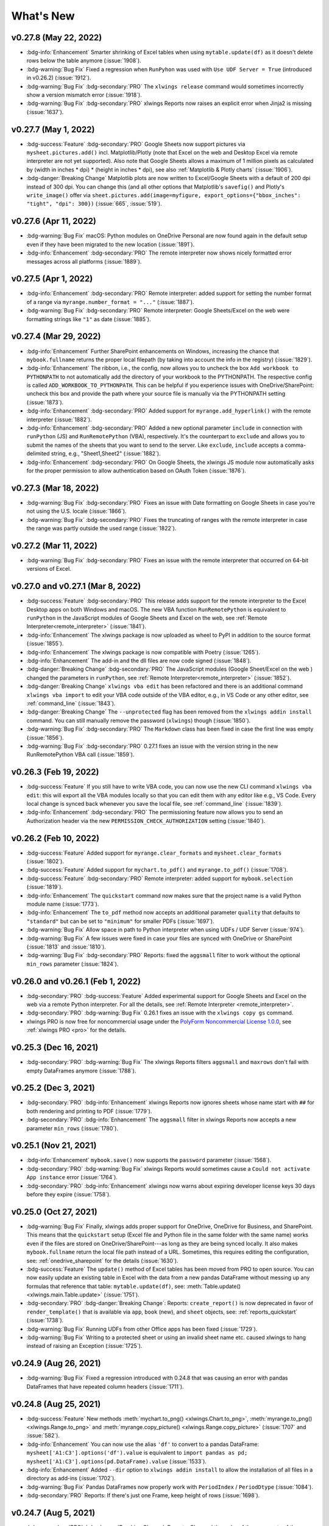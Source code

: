 What's New
==========

v0.27.8 (May 22, 2022)
----------------------

* :bdg-info:`Enhancement` Smarter shrinking of Excel tables when using ``mytable.update(df)`` as it doesn't delete rows below the table anymore (:issue:`1908`).
* :bdg-warning:`Bug Fix` Fixed a regression when ``RunPyhon`` was used with ``Use UDF Server = True`` (introduced in v0.26.2) (:issue:`1912`).
* :bdg-warning:`Bug Fix` :bdg-secondary:`PRO` The ``xlwings release`` command would sometimes incorrectly show a version mismatch error (:issue:`1918`).
* :bdg-warning:`Bug Fix` :bdg-secondary:`PRO` xlwings Reports now raises an explicit error when Jinja2 is missing (:issue:`1637`).

v0.27.7 (May 1, 2022)
---------------------

* :bdg-success:`Feature` :bdg-secondary:`PRO` Google Sheets now support pictures via ``mysheet.pictures.add()`` incl. Matplotlib/Plotly (note that Excel on the web and Desktop Excel via remote interpreter are not yet supported). Also note that Google Sheets allows a maximum of 1 million pixels as calculated by  (width in inches * dpi) * (height in inches * dpi), see also :ref:`Matplotlib & Plotly charts` (:issue:`1906`).
* :bdg-danger:`Breaking Change` Matplotlib plots are now written to Excel/Google Sheets with a default of 200 dpi instead of 300 dpi. You can change this (and all other options that Matplotlib's ``savefig()`` and Plotly's ``write_image()`` offer via ``sheet.pictures.add(image=myfigure, export_options={"bbox_inches": "tight", "dpi": 300})`` (:issue:`665`, :issue:`519`).


v0.27.6 (Apr 11, 2022)
----------------------

* :bdg-warning:`Bug Fix` macOS: Python modules on OneDrive Personal are now found again in the default setup even if they have been migrated to the new location (:issue:`1891`).
* :bdg-info:`Enhancement` :bdg-secondary:`PRO` The remote interpreter now shows nicely formatted error messages across all platforms (:issue:`1889`).


v0.27.5 (Apr 1, 2022)
---------------------

* :bdg-info:`Enhancement` :bdg-secondary:`PRO` Remote interpreter: added support for setting the number format of a range via ``myrange.number_format = "..."`` (:issue:`1887`).
* :bdg-warning:`Bug Fix` :bdg-secondary:`PRO` Remote interpreter: Google Sheets/Excel on the web were formatting strings like ``"1"`` as date (:issue:`1885`).

v0.27.4 (Mar 29, 2022)
----------------------
* :bdg-info:`Enhancement` Further SharePoint enhancements on Windows, increasing the chance that ``mybook.fullname`` returns the proper local filepath (by taking into account the info in the registry) (:issue:`1829`).
* :bdg-info:`Enhancement` The ribbon, i.e., the config, now allows you to uncheck the box ``Add workbook to PYTHONPATH`` to not automatically add the directory of your workbook to the PYTHONPATH. The respective config is called ``ADD_WORKBOOK_TO_PYTHONPATH``. This can be helpful if you experience issues with OneDrive/SharePoint: uncheck this box and provide the path where your source file is manually via the PYTHONPATH setting (:issue:`1873`).
* :bdg-info:`Enhancement` :bdg-secondary:`PRO` Added support for ``myrange.add_hyperlink()`` with the remote interpreter (:issue:`1882`).
* :bdg-info:`Enhancement` :bdg-secondary:`PRO` Added a new optional parameter ``include`` in connection with ``runPython`` (JS) and ``RunRemotePython`` (VBA), respectively. It's the counterpart to ``exclude`` and allows you to submit the names of the sheets that you want to send to the server. Like ``exclude``, ``include`` accepts a comma-delimited string, e.g., "Sheet1,Sheet2"  (:issue:`1882`).
* :bdg-info:`Enhancement` :bdg-secondary:`PRO` On Google Sheets, the xlwings JS module now automatically asks for the proper permission to allow authentication based on OAuth Token (:issue:`1876`).

v0.27.3 (Mar 18, 2022)
----------------------

* :bdg-warning:`Bug Fix` :bdg-secondary:`PRO` Fixes an issue with Date formatting on Google Sheets in case you're not using the U.S. locale (:issue:`1866`).
* :bdg-warning:`Bug Fix` :bdg-secondary:`PRO` Fixes the truncating of ranges with the remote interpreter in case the range was partly outside the used range (:issue:`1822`).

v0.27.2 (Mar 11, 2022)
----------------------

* :bdg-warning:`Bug Fix` :bdg-secondary:`PRO` Fixes an issue with the remote interpreter that occurred on 64-bit versions of Excel.

v0.27.0 and v0.27.1 (Mar 8, 2022)
---------------------------------

* :bdg-success:`Feature` :bdg-secondary:`PRO` This release adds support for the remote interpreter to the Excel Desktop apps on both Windows and macOS. The new VBA function ``RunRemotePython`` is equivalent to ``runPython`` in the JavaScript modules of Google Sheets and Excel on the web, see :ref:`Remote Interpreter<remote_interpreter>` (:issue:`1841`).
* :bdg-info:`Enhancement` The xlwings package is now uploaded as wheel to PyPI in addition to the source format (:issue:`1855`).
* :bdg-info:`Enhancement` The xlwings package is now compatible with Poetry (:issue:`1265`).
* :bdg-info:`Enhancement` The add-in and the dll files are now code signed (:issue:`1848`).
* :bdg-danger:`Breaking Change` :bdg-secondary:`PRO` The JavaScript modules (Google Sheet/Excel on the web ) changed the parameters in ``runPython``, see :ref:`Remote Interpreter<remote_interpreter>` (:issue:`1852`).
* :bdg-danger:`Breaking Change` ``xlwings vba edit`` has been refactored and there is an additional command ``xlwings vba import`` to edit your VBA code outside of the VBA editor, e.g., in VS Code or any other editor, see :ref:`command_line` (:issue:`1843`).
* :bdg-danger:`Breaking Change` The ``--unprotected`` flag has been removed from the ``xlwings addin install`` command. You can still manually remove the password (``xlwings``) though (:issue:`1850`).
* :bdg-warning:`Bug Fix` :bdg-secondary:`PRO` The ``Markdown`` class has been fixed in case the first line was empty (:issue:`1856`).
* :bdg-warning:`Bug Fix` :bdg-secondary:`PRO` 0.27.1 fixes an issue with the version string in the new RunRemotePython VBA call (:issue:`1859`).

v0.26.3 (Feb 19, 2022)
----------------------

* :bdg-success:`Feature` If you still have to write VBA code, you can now use the new CLI command ``xlwings vba edit``: this will export all the VBA modules locally so that you can edit them with any editor like e.g., VS Code. Every local change is synced back whenever you save the local file, see :ref:`command_line` (:issue:`1839`).
* :bdg-info:`Enhancement` :bdg-secondary:`PRO` The permissioning feature now allows you to send an Authorization header via the new ``PERMISSION_CHECK_AUTHORIZATION`` setting (:issue:`1840`).

v0.26.2 (Feb 10, 2022)
----------------------

* :bdg-success:`Feature` Added support for ``myrange.clear_formats`` and ``mysheet.clear_formats`` (:issue:`1802`).
* :bdg-success:`Feature` Added support for ``mychart.to_pdf()`` and ``myrange.to_pdf()`` (:issue:`1708`).
* :bdg-success:`Feature` :bdg-secondary:`PRO` Remote interpreter: added support for ``mybook.selection`` (:issue:`1819`).
* :bdg-info:`Enhancement` The ``quickstart`` command now makes sure that the project name is a valid Python module name (:issue:`1773`).
* :bdg-info:`Enhancement` The ``to_pdf`` method now accepts an additional parameter ``quality`` that defaults to ``"standard"`` but can be set to ``"minimum"`` for smaller PDFs (:issue:`1697`).
* :bdg-warning:`Bug Fix` Allow space in path to Python interpreter when using UDFs / UDF Server (:issue:`974`).
* :bdg-warning:`Bug Fix` A few issues were fixed in case your files are synced with OneDrive or SharePoint (:issue:`1813` and :issue:`1810`).
* :bdg-warning:`Bug Fix` :bdg-secondary:`PRO` Reports: fixed the ``aggsmall`` filter to work without the optional ``min_rows`` parameter (:issue:`1824`).

v0.26.0 and v0.26.1 (Feb 1, 2022)
---------------------------------

* :bdg-secondary:`PRO` :bdg-success:`Feature` Added experimental support for Google Sheets and Excel on the web via a remote Python interpreter. For all the details, see :ref:`Remote Interpreter <remote_interpreter>`.
* :bdg-secondary:`PRO` :bdg-warning:`Bug Fix` 0.26.1 fixes an issue with the ``xlwings copy gs`` command.
* xlwings PRO is now free for noncommercial usage under the `PolyForm Noncommercial License 1.0.0 <https://polyformproject.org/licenses/noncommercial/1.0.0>`_, see :ref:`xlwings PRO <pro>` for the details.

v0.25.3 (Dec 16, 2021)
----------------------

* :bdg-secondary:`PRO` :bdg-warning:`Bug Fix` The xlwings Reports filters ``aggsmall`` and ``maxrows`` don't fail with empty DataFrames anymore (:issue:`1788`).

v0.25.2 (Dec 3, 2021)
---------------------

* :bdg-secondary:`PRO` :bdg-info:`Enhancement` xlwings Reports now ignores sheets whose name start with ``##`` for both rendering and printing to PDF (:issue:`1779`).
* :bdg-secondary:`PRO` :bdg-info:`Enhancement` The ``aggsmall`` filter in xlwings Reports now accepts a new parameter ``min_rows`` (:issue:`1780`).

v0.25.1 (Nov 21, 2021)
----------------------

* :bdg-info:`Enhancement` ``mybook.save()`` now supports the ``password`` parameter (:issue:`1568`).
* :bdg-secondary:`PRO` :bdg-warning:`Bug Fix` xlwings Reports would sometimes cause a ``Could not activate App instance`` error (:issue:`1764`).
* :bdg-secondary:`PRO` :bdg-info:`Enhancement` xlwings now warns about expiring developer license keys 30 days before they expire (:issue:`1758`).

v0.25.0 (Oct 27, 2021)
----------------------

* :bdg-warning:`Bug Fix` Finally, xlwings adds proper support for OneDrive, OneDrive for Business, and SharePoint. This means that the ``quickstart`` setup (Excel file and Python file in the same folder with the same name) works even if the files are stored on OneDrive/SharePoint---as long as they are being synced locally. It also makes ``mybook.fullname`` return the local file path instead of a URL. Sometimes, this requires editing the configuration, see: :ref:`onedrive_sharepoint` for the details (:issue:`1630`).
* :bdg-success:`Feature` The ``update()`` method of Excel tables has been moved from PRO to open source. You can now easily update an existing table in Excel with the data from a new pandas DataFrame without messing up any formulas that reference that table: ``mytable.update(df)``, see: :meth:`Table.update() <xlwings.main.Table.update>` (:issue:`1751`).
* :bdg-secondary:`PRO` :bdg-danger:`Breaking Change`: Reports: ``create_report()`` is now deprecated in favor of ``render_template()`` that is available via ``app``, ``book`` (new), and ``sheet`` objects, see: :ref:`reports_quickstart` (:issue:`1738`).
* :bdg-warning:`Bug Fix` Running UDFs from other Office apps has been fixed (:issue:`1729`).
* :bdg-warning:`Bug Fix` Writing to a protected sheet or using an invalid sheet name etc. caused xlwings to hang instead of raising an Exception (:issue:`1725`).

v0.24.9 (Aug 26, 2021)
----------------------

* :bdg-warning:`Bug Fix` Fixed a regression introduced with 0.24.8 that was causing an error with pandas DataFrames that have repeated column headers (:issue:`1711`).

v0.24.8 (Aug 25, 2021)
----------------------
* :bdg-success:`Feature` New methods :meth:`mychart.to_png() <xlwings.Chart.to_png>`, :meth:`myrange.to_png() <xlwings.Range.to_png>` and :meth:`myrange.copy_picture() <xlwings.Range.copy_picture>` (:issue:`1707` and :issue:`582`).
* :bdg-info:`Enhancement` You can now use the alias ``'df'`` to convert to a pandas DataFrame: ``mysheet['A1:C3'].options('df').value`` is equivalent to ``import pandas as pd; mysheet['A1:C3'].options(pd.DataFrame).value`` (:issue:`1533`).
* :bdg-info:`Enhancement` Added ``--dir`` option to ``xlwings addin install`` to allow the installation of all files in a directory as add-ins (:issue:`1702`).
* :bdg-warning:`Bug Fix` Pandas DataFrames now properly work with ``PeriodIndex`` / ``PeriodDtype`` (:issue:`1084`).
* :bdg-secondary:`PRO` Reports: If there's just one Frame, keep height of rows (:issue:`1698`).

v0.24.7 (Aug 5, 2021)
---------------------

* :bdg-secondary:`PRO` :bdg-danger:`Breaking Change`: Reports: Changed the order of the arguments of the arithmetic DataFrame filters: ``sum``, ``div``, ``mul`` and ``div`` to align them with the other filters. E.g., to multiply column 2 by 100, you now have to write your filter as ``{{ df | mul(100, 2) }}`` (:issue:`1696`).
* :bdg-secondary:`PRO` :bdg-warning:`Bug Fix` Reports: Fixed an issue with images when pillow wasn't installed (:issue:`1695`).

v0.24.6 (Jul 31, 2021)
----------------------
* :bdg-info:`Enhancement` You can now also define the color of cells, shapes and font objects with a hex string instead of just an RGB tuple, e.g., ``mysheet["A1"].color = "#efefef"`` (:issue:`1535`).
* :bdg-info:`Enhancement` When you print a workbook or sheet to a pdf, you can now automatically open the PDF document via the new ``show`` argument: ``mybook.to_pdf(show=True)`` (:issue:`1683`).
* :bdg-warning:`Bug Fix`: This release includes another round of fixing the cleanup actions of the App() context manager (:issue:`1687`).
* :bdg-secondary:`PRO` :bdg-info:`Enhancement` Reports: New filter ``fontcolor``, allowing you to write text in black and turn it into e.g., white for the report. This gets around the issue that white text isn't visible in Excel on a white background: ``{{ myplaceholder | fontcolor("white") }}``. Alternatively, you can also use a hex color (:issue:`1692`).
* :bdg-secondary:`PRO` :bdg-warning:`Bug Fix` Positioning shapes wasn't always respecting the top/left filters (:issue:`1687`).
* :bdg-secondary:`PRO` :bdg-warning:`Bug Fix` Fixed a bug with non-string headers when calling ``table.update`` (:issue:`1687`).

v0.24.5 (Jul 27, 2021)
----------------------

* :bdg-secondary:`PRO` :bdg-warning:`Bug Fix` Reports: Using the ``header`` filter in a Frame was causing rows to be inserted (:issue:`1681`).


v0.24.4 (Jul 26, 2021)
----------------------

* :bdg-success:`Feature` ``myapp.properties`` is a new context manager that allows you to easily change the app’s properties temporarily. Once the code leaves the with block, the properties are changed back to their previous state (:issue:`254`). For example::

    import xlwings as xw
    app = App()

    with app.properties(display_alerts=False):
        # Alerts are disabled until you leave the with block again

* :bdg-info:`Enhancement` The app properties ``myapp.enable_events`` and ``myapp.interactive`` are now supported (:issue:`254`).
* :bdg-info:`Enhancement` ``mybook.to_pdf`` now ignores sheet names that start with a ``#``. This can be changed by setting the new parameter ``exclude_start_string`` (:issue:`1667`).
* :bdg-info:`Enhancement` New method ``mytable.resize()`` (:issue:`1662`).
* :bdg-warning:`Bug Fix` The new App context manager introduced with v0.24.3 was sometimes causing an error on Windows during the cleanup actions (:issue:`1668`).

:bdg-secondary:`PRO` **xlwings.pro.reports:**

* :bdg-danger:`Breaking Change`: DataFrame placeholders will now ignore the DataFrame's index. If you need the index, reset it via : ``df.reset_index()`` before passing the DataFrame to ``create_report`` or ``render_template``. This was required as the same column index used in filters would point to seemingly different columns in Excel depending on whether the index was included or not. This also means that the ``noindex`` and ``body`` filters are no obsolete and have been removed (:issue:`1676`).
* :bdg-info:`Enhancement` Dataframe filters now respect the order in which they are called and can be used multiple times (:issue:`1675`).
* :bdg-info:`Enhancement` New filters: ``format`` (to apply f-string like formatting), ``datetime`` (to format datetime objects), ``top`` and  ``left`` (to position graphics outside of the grid structure) ``header``, ``add``, ``sub``, ``mul``, ``div`` (to only return the header of a DataFrame or apply an arithmetic operation, respectively) (:issue:`1666`, :issue:`1660`, :issue:`1677`).
* :bdg-info:`Enhancement`: ``create_report`` can now be accessed as method of the app object like so: ``myapp.create_report`` (:issue:`1665`).
* :bdg-warning:`Bug Fix`: Excel tables that had the Header Row unchecked were sometimes causing row shifts in the template (:issue:`1663`).
* :bdg-warning:`Bug Fix`: Rendering a template was sometimes causing the following error ``PasteSpecial method of Range class failed`` (:issue:`1672`).

v0.24.3 (Jul 15, 2021)
----------------------
* :bdg-info:`Enhancement` :meth:`xlwings.App` can now be used as context manager, making sure that there are no zombie processes left over on Windows, even if you use a hidden instance and your code fails. It is therefore recommended to use it whenever you can, like so::

    with xw.App(visible=True) as app:
        print(app.books)

* :bdg-info:`Enhancement` :meth:`mysheet.pictures.add <xlwings.main.Pictures.add>` now accepts a new ``anchor`` argument that you can use as an alternative to ``top``/``left`` to position the picture by providing an achor range object, e.g.: ``mysheet.pictures.add(img, anchor=mysheet['A1'])`` (:issue:`1648`).
* :bdg-warning:`Bug Fix` macOS: Plots are now sent to Excel in PDF format when you set ``format='vector'`` which is supporting transparency unlike the previously used eps format (:issue:`1647`).
* :bdg-secondary:`PRO` :bdg-info:`Enhancement` :meth:`mybook.to_pdf <xlwings.Book.to_pdf>` now accepts a ``layout`` parameter so you can "print" your reports onto a PDF with your corporate layout including headers, footers and borderless graphics. See :ref:`reports_pdf_layout`.

v0.24.2 (Jul 6, 2021)
---------------------

* :bdg-success:`Feature` Added very basic support for :meth:`mysheet.page_setup <xlwings.Sheet.page_setup>` and :meth:`myrange.note <xlwings.Range.note>` (:issue:`1551` and :issue:`896`).
* :bdg-info:`Enhancement` DataFrames are now displayed in Excel tables with empty column names if the DataFrame doesn't have a column or index name. This effect is e.g. visible when using ``xw.view()`` (:issue:`1643`).
* :bdg-info:`Enhancement` ``mysheet.pictures.add()`` now supports ``format='vector'`` which translates to ``'svg'`` on Windows and ``'eps'`` on macOS (:issue:`1640`).
* :bdg-secondary:`PRO` :bdg-info:`Enhancement`: The reports package now offers the additional DataFrame filters ``rowslice`` and ``colslice``, see :ref:`xlwings Reports<reports_quickstart>` (:issue:`1645`).
* :bdg-secondary:`PRO` :bdg-warning:`Bug Fix`: Bug fix with handling Excel tables without headers.

:bdg-danger:`Breaking Change`

* :bdg-secondary:`PRO` :bdg-info:`Enhancement`: ``<frame>`` markers now have to be defined as cell notes in the first row, see :ref:`frames`. This has the advantage that the Layout view corresponds to the print view (:issue:`1641`). Also, the print area is now preserved even if you use Frames.

v0.24.1 (Jun 27, 2021)
----------------------

* :bdg-secondary:`PRO` :bdg-info:`Enhancement`: The reports package now offers the additional DataFrame filters ``head`` and ``tail``, see :ref:`xlwings Reports<reports_quickstart>` (:issue:`1633`).

v0.24.0 (Jun 25, 2021)
----------------------

* :bdg-info:`Enhancement` ``pictures.add()`` now accepts every picture format (including vector-based formats) that your Excel version supports. For example, on Windows you can use the ``svg`` format (only supported with Excel that comes with Microsoft 365) and on macOS, you can use ``eps`` (:issue:`1624`).
* [Enhancements] Support for Plotly images was moved from PRO to the Open Source version, i.e. you can now provide a Plotly image directly to ``pictures.add()``.
* :bdg-info:`Enhancement` Matplotlib and Plotly plots can now be sent to Excel in a vector-based format by providing the ``format`` argument, e.g. ``svg`` on Windows or ``eps`` on macOS.
* :bdg-info:`Enhancement` Removed dependency on pillow/PIL to properly size images via ``pictures.add()``.
* :bdg-warning:`Bug Fix` Various fixes with scaling and positioning images via ``pictures.add()`` (:issue:`1491`).
* :bdg-success:`Feature` New methods :meth:`mypicture.lock_aspect_ratio <xlwings.Picture.lock_aspect_ratio>` and :meth:`myapp.cut_copy_mode <xlwings.App.cut_copy_mode>` (:issue:`1622` and :issue:`1625`).
* :bdg-secondary:`PRO` :bdg-success:`Feature`: Reports: DataFrames and Images are now offering various filters to influence the behavior of how DataFrames and Images are displayed, giving the template designer the ability to change a lot of things that previously had to be taken care of by the Python developer. For example, to hide a DataFrame's index, you can now do ``{{ df | noindex }}`` or to scale the image to double its size, you can do ``{{ img | scale(2) }}``. You'll find all available filters under :ref:`xlwings Reports<reports_quickstart>` (:issue:`1602`).


:bdg-danger:`Breaking Change`

* :bdg-info:`Enhancement`: When using ``pictures.add()``, pictures arrive now in Excel in the same size as if you would manually add them via the Excel UI and setting width/height now behaves consistently during initial adding and resizing. Consequently, you may have to fix your image sizes when you upgrade. (:issue:`1491`).
* :bdg-secondary:`PRO` The default MarkdownStyle removed the empty space after a h1 heading. You can always reintroduce it by applying a custom style (:issue:`1628`).


v0.23.4 (Jun 15, 2021)
----------------------

* :bdg-warning:`Bug Fix` Windows: Fixed the ImportUDFs function in the VBA standalone module (:issue:`1601`).
* :bdg-warning:`Bug Fix` Fixed configuration hierarchy: if you have a setting with an empty value in the ``xlwings.conf`` sheet, it will not be overridden by the same key in the directory or user config file anymore. If you wanted it to be overridden, you'd have to get the key out of the "xlwings.conf" sheet (:issue:`1617`).
* :bdg-secondary:`PRO` :bdg-success:`Feature` Added the ability to block the execution of Python modules based on the file hash and/or machine name (:issue:`1586`), see :ref:`permissioning`.
* :bdg-secondary:`PRO` :bdg-success:`Feature` Added the ``xlwings release`` command for an easy release management in connection with the one-click installer, see :ref:`release`. (:issue:`1429`).


v0.23.3 (May 17, 2021)
----------------------

* :bdg-warning:`Bug Fix` Windows: UDFs returning a ``pandas.NaT`` were causing a ``#VALUE!`` error (:issue:`1590`).

v0.23.2 (May 7, 2021)
---------------------

* :bdg-success:`Feature` Added support for :attr:`myrange.wrap_text <xlwings.Range.wrap_text>` (:issue:`173`).
* :bdg-info:`Enhancement` :meth:`xlwings.view` and :meth:`xlwings.load` now use chunking by default (:issue:`1570`).
* :bdg-warning:`Bug Fix` Allow to save non-Excel file formats (:issue:`1569`)
* :bdg-warning:`Bug Fix` Calculate formulas by default in the Function Wizard (:issue:`1574`).
* :bdg-secondary:`PRO` :bdg-warning:`Bug Fix` Properly embed code with unicode characters (:issue:`1575`).

v0.23.1 (Apr 19, 2021)
----------------------

* :bdg-success:`Feature` You can now save your workbook in any format you want, simply by specifying its extension:

  .. code-block:: python

      mybook.save('binaryfile.xlsb')
      mybook.save('macroenabled.xlsm')

* :bdg-success:`Feature` Added support for the ``chunksize`` option: when you read and write from or to big ranges, you may have to chunk them or you will hit a timeout or a memory error. The ideal ``chunksize`` will depend on your system and size of the array, so you will have to try out a few different chunksizes to find one that works well (:issue:`77`):

  .. code-block:: python

      import pandas as pd
      import numpy as np
      sheet = xw.Book().sheets[0]
      data = np.arange(75_000 * 20).reshape(75_000, 20)
      df = pd.DataFrame(data=data)
      sheet['A1'].options(chunksize=10_000).value = df

  And the same for reading:

  .. code-block:: python

      # As DataFrame
      df = sheet['A1'].expand().options(pd.DataFrame, chunksize=10_000).value
      # As list of list
      df = sheet['A1'].expand().options(chunksize=10_000).value

* :bdg-info:`Enhancement` ``xw.load()`` now expands to the ``current_region`` instead of relying on ``expand()`` (:issue:`1565`).
* :bdg-info:`Enhancement` The OneDrive setting has been split up into a Windows and macOS-specific paths: ``ONEDRIVE_WIN`` and ``ONEDRIVE_MAC`` (:issue:`1556`).
* :bdg-warning:`Bug Fix` macOS: There are no more timeouts when opening or saving large workbooks that take longer than 60 seconds (:issue:`618`).
* :bdg-warning:`Bug Fix` ``RunPython`` was failing when there was a ``&`` in the Excel file name (:issue:`1557`).

v0.23.0 (Mar 5, 2021)
---------------------

* :bdg-secondary:`PRO` :bdg-success:`Feature`: This release adds support for Markdown-based formatting of text, both in cells as well as in shapes, see :ref:`markdown` for the details. This is also supported for template-based reports.

.. code-block:: python

    from xlwings.pro import Markdown, MarkdownStyle

    mytext = """\
    # Title

    Text **bold** and *italic*

    * A first bullet
    * A second bullet

    # Another Title

    This paragraph has a line break.
    Another line.
    """

    sheet = xw.Book("Book1.xlsx").sheets[0]
    sheet['A1'].value = Markdown(mytext)
    sheet.shapes[0].text = Markdown(mytext)

Running this code will give you this nicely formatted text, but you can also define your own style to match your corporate style guide as explained under :ref:`markdown`:

.. figure:: images/markdown1.png

* :bdg-success:`Feature` Added support for the ``Font`` object via ``range`` or ``shape`` objects, see :meth:`Font <xlwings.main.Font>` (:issue:`897` and :issue:`559`).
* :bdg-success:`Feature` Added support for the ``Characters`` object via ``range`` or ``shape`` objects, see :meth:`Characters <xlwings.main.Characters>`.

v0.22.3 (Mar 3, 2021)
---------------------

* :bdg-info:`Enhancement` As a convenience method, you can now directly export sheets to PDF instead of having to go through the book: :meth:`mysheet.to_pdf() <xlwings.Sheet.to_pdf>` (:issue:`1517`).
* :bdg-secondary:`PRO` :bdg-warning:`Bug Fix` Running ``RunPython`` with embedded code was broken in 0.22.0 (:issue:`1530`).

v0.22.2 (Feb 8, 2021)
---------------------

* :bdg-warning:`Bug Fix` Windows: If the path of the Excel file included a single quote, UDFs were failing (:issue:`1511`).
* :bdg-warning:`Bug Fix` macOS: Prevent Excel from showing up when using hidden Excel instances via ``xw.App(visible=False)`` (:issue:`1508`).


v0.22.1 (Feb 4, 2021)
---------------------

* :bdg-secondary:`PRO` :bdg-warning:`Bug Fix`: :meth:`Table.update <xlwings.main.Table.update>` has been fixed so it also works when the table is the data source of a chart (:issue:`1507`).
* :bdg-secondary:`PRO` [Docs]: New documentation about how to work with Excel charts in templates; see :ref:`reports_quickstart`.


v0.22.0 (Jan 29, 2021)
----------------------

* :bdg-success:`Feature` While it's always been possible to  *somehow* create your own xlwings-based add-ins, this release adds a toolchain to make it a lot easier to create your own white-labeled add-in, see :ref:`customaddin` (:issue:`1488`).
* :bdg-info:`Enhancement` ``xw.view`` now formats the pandas DataFrames as Excel table and with the new ``xw.load`` function, you can easily load a DataFrame from your active workbook into a Jupyter notebook. See :ref:`jupyternotebooks` for a full tutorial (:issue:`1487`).
* :bdg-success:`Feature` New method :meth:`mysheet.copy() <xlwings.Sheet.copy>` (:issue:`123`).
* :bdg-secondary:`PRO` :bdg-success:`Feature`: in addition to ``xw.create_report()``, you can now also work within a workbook by using the new :meth:`mysheet.render_template() <xlwings.Sheet.render_template>` method, see also :ref:`reports_quickstart` (:issue:`1478`).

Older Releases
--------------

v0.21.4 (Nov 23, 2020)

* :bdg-info:`Enhancement` New property :attr:`Shape.text <xlwings.Shape.text>` to read and write text to the text frame of shapes (:issue:`1456`).
* :bdg-secondary:`PRO` :bdg-success:`Feature`: xlwings Reports now supports template text in shapes, see :ref:`xlwings Reports<reports_quickstart>`.

v0.21.3 (Nov 22, 2020)

* :bdg-secondary:`PRO` :bdg-danger:`Breaking Change`: The :meth:`Table.update <xlwings.main.Table.update>` method has been changed to treat the DataFrame's index consistently whether or not it's being written to an Excel table: by default, the index is now transferred to Excel in both cases.

v0.21.2 (Nov 15, 2020)

* :bdg-warning:`Bug Fix` The default ``quickstart`` setup now also works when you store your workbooks on OneDrive (:issue:`1275`)
* :bdg-warning:`Bug Fix` Excel files that have single quotes in their paths are now working correctly (:issue:`1021`)

v0.21.1 (Nov 13, 2020)

* :bdg-info:`Enhancement` Added new method :meth:`Book.to_pdf() <xlwings.Book.to_pdf>` to easily export PDF reports. Needless to say, this integrates very nicely with :ref:`xlwings Reports<reports_quickstart>` (:issue:`1363`).
* :bdg-info:`Enhancement` Added support for :attr:`Sheet.visible <xlwings.Sheet.visible>` (:issue:`1459`).

v0.21.0 (Nov 9, 2020)

* :bdg-info:`Enhancement` Added support for Excel tables, see: :meth:`Table <xlwings.main.Table>` and :meth:`Tables <xlwings.main.Tables>` and :meth:`range.table <xlwings.Range.table>` (:issue:`47` and :issue:`1364`)
* :bdg-info:`Enhancement`: When using UDFs, you can now use ``'range'`` for the ``convert`` argument where you would use before ``xw.Range``. The latter will be removed in a future version (:issue:`1455`).
* :bdg-info:`Enhancement` Windows: The ``comtypes`` requirement has been dropped (:issue:`1443`).
* :bdg-secondary:`PRO` :bdg-success:`Feature`: :meth:`Table.update <xlwings.main.Table.update>` offers an easy way to keep your Excel tables in sync with your DataFrame source (:issue:`1454`).
* :bdg-secondary:`PRO` :bdg-info:`Enhancement`: The reports package now supports Excel tables in the templates. This is e.g. helpful to style the tables with striped rows, see :ref:`excel_tables_reports`  (:issue:`1364`).

v0.20.8 (Oct 18, 2020)

* :bdg-info:`Enhancement` Windows: With UDFs, you can now get easy access to the caller (an xlwings range object) by using ``caller`` as a function argument (:issue:`1434`). In that sense, ``caller`` is now a reserved argument by xlwings and if you have any existing arguments with this name, you'll need to rename them::

    @xw.func
    def get_caller_address(caller):
        # caller will not be exposed in Excel, so use it like so:
        # =get_caller_address()
        return caller.address

* :bdg-warning:`Bug Fix` Windows: The setting ``Show Console`` now also shows/hides the command prompt properly when using the UDF server with Conda. There is no more switching between ``python`` and ``pythonw`` required (:issue:`1435` and :issue:`1421`).
* :bdg-warning:`Bug Fix` Windows: Functions called via ``RunPython`` with ``Use UDF Server`` activated don't require the ``xw.sub`` decorator anymore (:issue:`1418`).

v0.20.7 (Sep 3, 2020)

* :bdg-warning:`Bug Fix` Windows: Fix a regression introduced with 0.20.0 that would cause an ``AttributeError: Range.CLSID`` with async and legacy dynamic array UDFs (:issue:`1404`).
* :bdg-info:`Enhancement`: Matplotlib figures are now converted to 300 dpi pictures for better quality when using them with ``pictures.add`` (:issue:`1402`).

v0.20.6 (Sep 1, 2020)

* :bdg-warning:`Bug Fix` macOS: ``App(visible=False)`` has been fixed (:issue:`652`).
* :bdg-warning:`Bug Fix` macOS: The regression with ``Book.fullname`` that was introduced with 0.20.1 has been fixed (:issue:`1390`).
* :bdg-warning:`Bug Fix` Windows: The retry mechanism has been improved (:issue:`1398`).

v0.20.5 (Aug 27, 2020)

* :bdg-warning:`Bug Fix` The conda version check was failing with spaces in the installation path (:issue:`1396`).
* :bdg-warning:`Bug Fix` Windows: when running ``app.quit()``, the application is now properly closed without leaving a zombie process behind (:issue:`1397`).

v0.20.4 (Aug 20, 2020)

* :bdg-info:`Enhancement` The add-in can now optionally be installed without the password protection: ``xlwings addin install --unprotected`` (:issue:`1392`).

v0.20.3 (Aug 15, 2020)

* :bdg-warning:`Bug Fix` The conda version check was erroneously triggered when importing UDFs on systems without conda. (:issue:`1389`).

v0.20.2 (Aug 13, 2020)

* :bdg-secondary:`PRO` :bdg-success:`Feature`: Code can now be embedded by calling the new ``xlwings code embed [--file]`` CLI command (:issue:`1380`).
* :bdg-warning:`Bug Fix` Made the import UDFs functionality more robust to prevent an Automation 440 error that some users would see (:issue:`1381`).
* :bdg-info:`Enhancement` The standalone Excel file now includes all VBA dependencies to make it work on Windows and macOS (:issue:`1349`).
* :bdg-info:`Enhancement` xlwings now blocks the call if the Conda Path/Env settings are used with legacy Conda installations (:issue:`1384`).

v0.20.1 (Aug 7, 2020)

* :bdg-warning:`Bug Fix` macOS: password-protected sheets caused an alert when calling ``xw.Book`` (:issue:`1377`).
* :bdg-warning:`Bug Fix` macOS: calling ``wb.save('newname.xlsx')`` wasn't updating the ``wb`` object properly and caused an alert (:issue:`1129` and :issue:`626` and :issue:`957`).

v0.20.0 (Jul 22, 2020)

**This version drops support for Python 3.5**

* :bdg-success:`Feature` New property :attr:`xlwings.App.status_bar` (:issue:`1362`).
* :bdg-info:`Enhancement` ``xlwings.view()`` now becomes the active window, making it easier to work with in interactive workflows (please speak up if you feel differently) (:issue:`1353`).
* :bdg-warning:`Bug Fix` The UDF server has received a serious upgrade by `njwhite <https://github.com/njwhite>`_, getting rid of the many issues that were around with using a combination of async functions and legacy dynamic arrays. You can now also call functions defined via ``async def``, although for the time being they are still called synchronously from Excel (:issue:`1010` and :issue:`1164`).

v0.19.5 (Jul 5, 2020)

* :bdg-info:`Enhancement` When you install the add-in via ``xlwings addin install``, it autoconfigures the add-in if it can't find an existing user config file (:issue:`1322`).
* :bdg-success:`Feature` New ``xlwings config create [--force]`` command that autogenerates the user config file with the Python settings from which you run the command. Can be used to reset the add-in settings with the ``--force`` option (:issue:`1322`).
* :bdg-success:`Feature`: There is a new option to show/hide the console window. Note that with ``Conda Path`` and ``Conda Env`` set, the console always pops up when using the UDF server. Currently only available on Windows (:issue:`1182`).
* :bdg-info:`Enhancement` The ``Interpreter`` setting has been deprecated in favor of platform-specific settings: ``Interpreter_Win`` and ``Interpreter_Mac``, respectively. This allows you to use the sheet config unchanged on both platforms (:issue:`1345`).
* :bdg-info:`Enhancement` On macOS, you can now use a few environment-like variables in your settings: ``$HOME``, ``$APPLICATIONS``, ``$DOCUMENTS``, ``$DESKTOP`` (:issue:`615`).
* :bdg-warning:`Bug Fix`: Async functions sometimes caused an error on older Excel versions without dynamic arrays (:issue:`1341`).

v0.19.4 (May 20, 2020)

* :bdg-success:`Feature` ``xlwings addin install`` is now available on macOS. On Windows, it has been fixed so it should now work reliably (:issue:`704`).
* :bdg-warning:`Bug Fix` Fixed a ``dll load failed`` issue with ``pywin32`` when installed via ``pip`` on Python 3.8 (:issue:`1315`).

v0.19.3 (May 19, 2020)

* :bdg-secondary:`PRO` :bdg-success:`Feature`: Added possibility to create deployment keys.

v0.19.2 (May 11, 2020)

* :bdg-success:`Feature` New methods :meth:`xlwings.Shape.scale_height` and :meth:`xlwings.Shape.scale_width` (:issue:`311`).
* :bdg-warning:`Bug Fix` Using ``Pictures.add`` is not distorting the proportions anymore (:issue:`311`).

* :bdg-secondary:`PRO` :bdg-success:`Feature`: Added support for :ref:`plotly` (:issue:`1309`).

.. figure:: images/plotly.png

v0.19.1 (May 4, 2020)

* :bdg-warning:`Bug Fix` Fixed an issue with the xlwings PRO license key when there was no ``xlwings.conf`` file (:issue:`1308`).

v0.19.0 (May 2, 2020)

* :bdg-warning:`Bug Fix` Native dynamic array formulas can now be used with async formulas (:issue:`1277`)
* :bdg-info:`Enhancement` Quickstart references the project's name when run from Python instead of the active book (:issue:`1307`)

:bdg-danger:`Breaking Change`:

* ``Conda Base`` has been renamed into ``Conda Path`` to reduce the confusion with the ``Conda Env`` called ``base``. Please adjust your settings accordingly! (:issue:`1194`)

v0.18.0 (Feb 15, 2020)

* :bdg-success:`Feature` Added support for merged cells: :attr:`xlwings.Range.merge_area`, :attr:`xlwings.Range.merge_cells`, :meth:`xlwings.Range.merge`
  :meth:`xlwings.Range.unmerge` (:issue:`21`).
* :bdg-warning:`Bug Fix` ``RunPython`` now works properly with files that have a URL as ``fullname``, i.e. OneDrive and SharePoint (:issue:`1253`).
* :bdg-warning:`Bug Fix` Fixed a bug with ``wb.names['...'].refers_to_range`` on macOS (:issue:`1256`).

v0.17.1 (Jan 31, 2020)

* :bdg-warning:`Bug Fix` Handle ``np.float64('nan')`` correctly (:issue:`1116`).

v0.17.0 (Jan 6, 2020)

This release drops support for Python 2.7 in xlwings CE. If you still rely on Python 2.7, you will need to stick to v0.16.6.

v0.16.6 (Jan 5, 2020)

* :bdg-info:`Enhancement` CLI changes with respect to ``xlwings license`` (:issue:`1227`). 

v0.16.5 (Dec 30, 2019)

* :bdg-info:`Enhancement` Improvements with regards to the ``Run main`` ribbon button (:issue:`1207` and :issue:`1222`).

v0.16.4 (Dec 17, 2019)

* :bdg-info:`Enhancement` Added support for :meth:`xlwings.Range.copy` (:issue:`1214`).
* :bdg-info:`Enhancement` Added support for :meth:`xlwings.Range.paste` (:issue:`1215`). 
* :bdg-info:`Enhancement` Added support for :meth:`xlwings.Range.insert` (:issue:`80`).
* :bdg-info:`Enhancement` Added support for :meth:`xlwings.Range.delete` (:issue:`862`).

v0.16.3 (Dec 12, 2019)

* :bdg-warning:`Bug Fix` Sometimes, xlwings would show an error of a previous run. Moreover, 0.16.2 introduced an issue that would
  not show errors at all on non-conda setups (:issue:`1158` and :issue:`1206`)
* :bdg-info:`Enhancement` The xlwings CLI now prints the version number (:issue:`1200`)

:bdg-danger:`Breaking Change`

* ``LOG FILE`` has been retired and removed from the configuration/add-in.

v0.16.2 (Dec 5, 2019)

* :bdg-warning:`Bug Fix` ``RunPython`` can now be called in parallel from different Excel instances (:issue:`1196`).

v0.16.1 (Dec 1, 2019)

* :bdg-info:`Enhancement` :meth:`xlwings.Book()` and ``myapp.books.open()`` now accept parameters like 
  ``update_links``, ``password`` etc. (:issue:`1189`).
* :bdg-warning:`Bug Fix` ``Conda Env`` now works correctly with ``base`` for UDFs, too (:issue:`1110`).
* :bdg-warning:`Bug Fix` ``Conda Base`` now allows spaces in the path (:issue:`1176`).
* :bdg-info:`Enhancement` The UDF server timeout has been increased to 2 minutes (:issue:`1168`).

v0.16.0 (Oct 13, 2019)

This release adds a small but very powerful feature: There's a new ``Run main`` button in the add-in.
With that, you can run your Python scripts from standard ``xlsx`` files - no need to save your workbook
as macro-enabled anymore! 

The only condition to make that work is that your Python script has the same name as your workbook and that it contains
a function called ``main``, which will be called when you click the ``Run`` button. All settings from your config file or
config sheet are still respected, so this will work even if you have the source file in a different directory
than your workbook (as long as that directory is added to the ``PYTHONPATH`` in your config).

The ``xlwings quickstart myproject`` has been updated accordingly. It still produces an ``xlsm`` file at the moment
but you can save it as ``xlsx`` file if you intend to run it via the new ``Run`` button.

    .. figure:: images/ribbon.png

v0.15.10 (Aug 31, 2019)

* :bdg-warning:`Bug Fix` Fixed a Python 2.7 incompatibility introduced with 0.15.9.

v0.15.9 (Aug 31, 2019)

* :bdg-info:`Enhancement` The ``sql`` extension now uses the native dynamic arrays if available (:issue:`1138`).
* :bdg-info:`Enhancement` xlwings now support ``Path`` objects from ``pathlib`` for all file paths (:issue:`1126`).
* :bdg-warning:`Bug Fix` Various bug fixes: (:issue:`1118`), (:issue:`1131`), (:issue:`1102`).

v0.15.8 (May 5, 2019)

* :bdg-warning:`Bug Fix` Fixed an issue introduced with the previous release that always showed the command prompt when running UDFs,
  not just when using conda envs (:issue:`1098`).

v0.15.7 (May 5, 2019)

* :bdg-warning:`Bug Fix` ``Conda Base`` and ``Conda Env`` weren't stored correctly in the config file from the ribbon (:issue:`1090`).
* :bdg-warning:`Bug Fix` UDFs now work correctly with ``Conda Base`` and ``Conda Env``. Note, however, that currently there is no
  way to hide the command prompt in that configuration (:issue:`1090`).
* :bdg-info:`Enhancement` ``Restart UDF Server`` now actually does what it says: it stops and restarts the server. Previously
  it was only stopping the server and only when the first call to Python was made, it was started again (:issue:`1096`).

v0.15.6 (Apr 29, 2019)

* :bdg-success:`Feature` New default converter for ``OrderedDict`` (:issue:`1068`).
* :bdg-info:`Enhancement` ``Import Functions`` now restarts the UDF server to guarantee a clean state after importing. (:issue:`1092`)
* :bdg-info:`Enhancement` The ribbon now shows tooltips on Windows (:issue:`1093`)
* :bdg-warning:`Bug Fix` RunPython now properly supports conda environments on Windows (they started to require proper activation
  with packages like numpy etc). Conda >=4.6. required. A fix for UDFs is still pending (:issue:`954`).

:bdg-danger:`Breaking Change`

* :bdg-warning:`Bug Fix` ``RunFronzenPython`` now accepts spaces in the path of the executable, but in turn requires to be called
  with command line arguments as a separate VBA argument.
  Example: ``RunFrozenPython "C:\path\to\frozen_executable.exe", "arg1 arg2"`` (:issue:`1063`).

v0.15.5 (Mar 25, 2019)

* :bdg-info:`Enhancement` ``wb.macro()`` now accepts xlwings objects as arguments such as ``range``, ``sheet`` etc. when the VBA macro expects the corresponding Excel object (e.g. ``Range``, ``Worksheet`` etc.) (:issue:`784` and :issue:`1084`)

:bdg-danger:`Breaking Change`

* Cells that contain a cell error such as ``#DIV/0!``, ``#N/A``, ``#NAME?``, ``#NULL!``, ``#NUM!``, ``#REF!``, ``#VALUE!`` return now 
  ``None`` as value in Python. Previously they were returned as constant on Windows (e.g. ``-2146826246``) or ``k.missing_value`` on Mac.

v0.15.4 (Mar 17, 2019)

* [Win] BugFix: The ribbon was not showing up in Excel 2007. (:issue:`1039`)
* Enhancement: Allow to install xlwings on Linux even though it's not a supported platform: ``export INSTALL_ON_LINUX=1; pip install xlwings`` (:issue:`1052`)

v0.15.3 (Feb 23, 2019)

Bug Fix release:

* [Mac] `RunPython` was broken by the previous release. If you install via ``conda``, make sure to run ``xlwings runpython install`` again! (:issue:`1035`)
* [Win] Sometimes, the ribbon was throwing errors (:issue:`1041`)

v0.15.2 (Feb 3, 2019)

Better support and docs for deployment, see :ref:`deployment`:

* You can now package your python modules into a zip file for easier distribution (:issue:`1016`).
* ``RunFrozenPython`` now allows to includes arguments, e.g. ``RunFrozenPython "C:\path\to\my.exe arg1 arg2"`` (:issue:`588`).

:bdg-danger:`Breaking Change`

* Accessing a not existing PID in the ``apps`` collection raises now a ``KeyError`` instead of an ``Exception`` (:issue:`1002`).

v0.15.1 (Nov 29, 2018)

Bug Fix release:

* [Win] Calling Subs or UDFs from VBA was causing an error (:issue:`998`).

v0.15.0 (Nov 20, 2018)

**Dynamic Array Refactor**

While we're all waiting for the new native dynamic arrays, it's still going to take another while until the
majority can use them (they are not yet part of Office 2019).

In the meantime, this refactor improves the current xlwings dynamic arrays in the following way:

* Use of native ("legacy") array formulas instead of having a normal formula in the top left cell and writing around it
* It's up to 2x faster
* There's no empty row/col required outside of the dynamic array anymore
* It continues to overwrite existing cells (no change there)
* There's a small breaking change in the unlikely case that you were assigning values with the expand option:
  ``myrange.options(expand='table').value = [['b'] * 3] * 3``. This was previously clearing contiguous cells to
  the right and bottom (or one of them depending on the option), now you have to do that explicitly.

**Bug Fixes**:

* Importing multiple UDF modules has been fixed (:issue:`991`).

v0.14.1 (Nov 9, 2018)

This is a bug fix release:

* [Win] Fixed an issue when the new ``async_mode`` was used together with numpy arrays (:issue:`984`)
* [Mac] Fixed an issue with multiple arguments in ``RunPython`` (:issue:`905`)
* [Mac] Fixed an issue with the config file (:issue:`982`)

v0.14.0 (Nov 5, 2018)

**Features**:

This release adds support for asynchronous functions (like all UDF related functionality, this is only available on Windows).
Making a function asynchronous is as easy as::

    import xlwings as xw
    import time

    @xw.func(async_mode='threading')
    def myfunction(a):
        time.sleep(5)  # long running tasks
        return a

See :ref:`async_functions` for the full docs.

**Bug Fixes**:

* See :issue:`970` and :issue:`973`.


v0.13.0 (Oct 22, 2018)

**Features**:

This release adds a REST API server to xlwings, allowing you to easily expose your workbook over the internet,
see :ref:`rest_api` for all the details!

**Enhancements**:

* Dynamic arrays are now more robust. Before, they often didn't manage to write everything when there was a lot going on in the workbook (:issue:`880`)
* Jagged arrays (lists of lists where not all rows are of equal length) now raise an error (:issue:`942`)
* xlwings can now be used with threading, see the docs: :ref:`threading` (:issue:`759`).
* [Win] xlwings now enforces pywin32 224 when installing xlwings on Python 3.7 (:issue:`959`)
* New :any:`xlwings.Sheet.used_range` property (:issue:`112`)

**Bug Fixes**:

* The current directory is now inserted in front of everything else on the PYTHONPATH (:issue:`958`)
* The standalone files had an issue in the VBA module (:issue:`960`)

:bdg-danger:`Breaking Change`

* Members of the ``xw.apps`` collection are now accessed by key (=PID) instead of index, e.g.:
  ``xw.apps[12345]`` instead of ``xw.apps[0]``. The apps collection also has a new ``xw.apps.keys()`` method. (:issue:`951`)

v0.12.1 (Oct 7, 2018)

[Py27] Bug Fix for a Python 2.7 glitch. 

v0.12.0 (Oct 7, 2018)

**Features**:

This release adds support to call Python functions from VBA in all Office apps (e.g. Access, Outlook etc.), not just Excel. As
this uses UDFs, it is only available on Windows.
See the docs: :ref:`other_office_apps`. 


:bdg-danger:`Breaking Change`

Previously, Python functions were always returning 2d arrays when called from VBA, no matter whether it was actually a 2d array or not.
Now you get the proper dimensionality which makes it easier if the return value is e.g. a string or scalar as you don't have to
unpack it anymore.

Consider the following example using the VBA Editor's Immediate Window after importing UDFs from a project created
using by ``xlwings quickstart``:

**Old behaviour** ::

    ?TypeName(hello("xlwings"))
    Variant()
    ?hello("xlwings")(0,0)
    hello xlwings

**New behaviour** ::

    ?TypeName(hello("xlwings"))
    String
    ?hello("xlwings")
    hello xlwings

**Bug Fixes**:

* [Win] Support expansion of environment variables in config values (:issue:`615`)
* Other bug fixes: :issue:`889`, :issue:`939`, :issue:`940`, :issue:`943`.

v0.11.8 (May 13, 2018)

* [Win] pywin32 is now automatically installed when using pip (:issue:`827`)
* `xlwings.bas` has been readded to the python package. This facilitates e.g. the use of xlwings within other addins (:issue:`857`)

v0.11.7 (Feb 5, 2018)

* [Win] This release fixes a bug introduced with v0.11.6 that wouldn't allow to open workbooks by name (:issue:`804`)

v0.11.6 (Jan 27, 2018)

Bug Fixes:

* [Win] When constantly writing to a spreadsheet, xlwings now correctly resumes after clicking into cells, previously it was crashing. (:issue:`587`)
* Options are now correctly applied when writing to a sheet (:issue:`798`)

v0.11.5 (Jan 7, 2018)

This is mostly a bug fix release:

* Config files can now additionally be saved in the directory of the workbooks, overriding the global Ribbon config, see :ref:`config_file` (:issue:`772`)
* Reading Pandas DataFrames with a simple index was creating a MultiIndex with Pandas > 0.20 (:issue:`786`)
* [Win] The xlwings dlls are now properly versioned, allowing to use pre 0.11 releases in parallel with >0.11 releases (:issue:`743`)
* [Mac] Sheet.names.add() was always adding the names on workbook level (:issue:`771`)
* [Mac] UDF decorators now don't cause errors on Mac anymore (:issue:`780`)

v0.11.4 (Jul 23, 2017)

This release brings further improvements with regards to the add-in:

* The add-in now shows the version on the ribbon. This makes it easy to check if you are using the correct version (:issue:`724`):

    .. figure:: images/addin_version.png

* [Mac] On Mac Excel 2016, the ribbon now only shows the available functionality (:issue:`723`):

    .. figure:: images/mac_ribbon.png

* [Mac] Mac Excel 2011 is now supported again with the new add-in. However, since Excel 2011 doesn't support the ribbon, 
  the config file has been created/edited manually, see :ref:`config_file` (:issue:`714`).

Also, some new docs:

* [Win] How to use imported functions in VBA, see :ref:`call_udfs_from_vba`.
* For more up-to-date installations via conda, use the ``conda-forge`` channel, see :ref:`installation`.
* A troubleshooting section: :ref:`troubleshooting`.

v0.11.3 (Jul 14, 2017)

* Bug Fix: When using the ``xlwings.conf`` sheet, there was a subscript out of range error (:issue:`708`)
* Enhancement: The add-in is now password protected (pw: ``xlwings``) to declutter the VBA editor (:issue:`710`)

You need to update your xlwings add-in to get the fixes!

v0.11.2 (Jul 6, 2017)

* Bug Fix: The sql extension was sometimes not correctly assigning the table aliases (:issue:`699`)
* Bug Fix: Permission errors during pip installation should be resolved now (:issue:`693`)

v0.11.1 (Jul 5, 2017)

* Bug Fix: The sql extension installs now correctly (:issue:`695`)
* Added migration guide for v0.11, see :ref:`migrate_to_0.11`

v0.11.0 (Jul 2, 2017)

Big news! This release adds a full blown **add-in**! We also throw in a great **In-Excel SQL Extension** and a few **bug fixes**:

Add-in

.. figure:: images/ribbon.png

A few highlights:

* Settings don't have to be manipulated in VBA code anymore, but can be either set globally via Ribbon/config file or
  for the workbook via a special worksheet
* UDF server can be restarted directly from the add-in
* You can still use a VBA module instead of the add-in, but the recommended way is the add-in
* Get all the details here: :ref:`xlwings_addin`

In-Excel SQL Extension

The add-in can be extended with own code. We throw in an ``sql`` function, that allows you to perform SQL queries
on data in your spreadsheets. It's pretty awesome, get the details here: :ref:`extensions`.

Bug Fixes

* [Win]: Running ``Debug > Compile`` is not throwing errors anymore (:issue:`678`)
* Pandas deprecation warnings have been fixed (:issue:`675` and :issue:`664`)
* [Mac]: Errors are again shown correctly in a pop up (:issue:`660`)
* [Mac]: Like Windows, Mac now also only shows errors in a popup. Before it was including stdout, too (:issue:`666`) 

:bdg-danger:`Breaking Change`

* ``RunFrozenPython`` now requires the full path to the executable.
* The xlwings CLI ``xlwings template`` functionality has been removed. Use ``quickstart`` instead.


.. _migrate_to_0.11:

Migrate to v0.11 (Add-in)

This migration guide shows you how you can start using the new xlwings add-in as opposed to the old xlwings VBA module
(and the old add-in that consisted of just a single import button).

Upgrade the xlwings Python package

1. Check where xlwings is currently installed

    >>> import xlwings
    >>> xlwings.__path__

2. If you installed xlwings with pip, for once, you should first uninstall xlwings: ``pip uninstall xlwings``
3. Check the directory that you got under 1): if there are any files left over, delete the ``xlwings`` folder and the
   remaining files manually
4. Install the latest xlwings version: ``pip install xlwings``
5. Verify that you have >= 0.11 by doing

    >>> import xlwings
    >>> xlwings.__version__

Install the add-in

1. If you have the old xlwings addin installed, find the location and remove it or overwrite it with the new version (see next step).
   If you installed it via the xlwings command line client, you should be able to do: ``xlwings addin remove``.
2. Close Excel. Run ``xlwings addin install`` from a command prompt. Reopen Excel and check if the xlwings Ribbon
   appears. If not, copy ``xlwings.xlam`` (from your xlwings installation folder under ``addin\xlwings.xlam`` manually
   into the ``XLSTART`` folder.
   You can find the location of this folder under Options > Trust Center > Trust Center Settings... > Trusted Locations,
   under the description ``Excel default location: User StartUp``. Restart Excel and you should see the add-in.

Upgrade existing workbooks

1. Make a backup of your Excel file
2. Open the file and go to the VBA Editor (``Alt-F11``)
3. Remove the xlwings VBA module
4. Add a reference to the xlwings addin, see :ref:`addin_installation`
5. If you want to use workbook specific settings, add a sheet ``xlwings.conf``, see :ref:`addin_wb_settings`

**Note**: To import UDFs, you need to have the reference to the xlwings add-in set!

v0.10.4 (Feb 19, 2017)

* [Win] Bug Fix: v0.10.3 introduced a bug that imported UDFs by default with `volatile=True`, this has now been fixed.
  You will need to reimport your functions after upgrading the xlwings package.

v0.10.3 (Jan 28, 2017)

This release adds new features to User Defined Functions (UDFs):

* categories
* volatile option
* suppress calculation in function wizard

Syntax:

.. code-block:: python

    import xlwings as xw
    @xw.func(category="xlwings", volatile=False, call_in_wizard=True)
    def myfunction():
        return ...

For details, check out the (also new) and comprehensive API docs about the decorators: :ref:`udf_api`

v0.10.2 (Dec 31, 2016)

* [Win] Python 3.6 is now supported (:issue:`592`)

v0.10.1 (Dec 5, 2016)

* Writing a Pandas Series with a MultiIndex header was not writing out the header (:issue:`572`)
* [Win] Docstrings for UDF arguments are now working (:issue:`367`)
* [Mac] ``Range.clear_contents()`` has been fixed (it was doing ``clear()`` instead) (:issue:`576`)
* ``xw.Book(...)`` and ``xw.books.open(...)`` raise now the same error in case the file doesn't exist (:issue:`540`)

v0.10.0 (Sep 20, 2016)

Dynamic Array Formulas

This release adds an often requested & powerful new feature to User Defined Functions (UDFs): Dynamic expansion for
array formulas. While Excel offers array formulas, you need to specify their dimensions up front by selecting the
result array first, then entering the formula and finally hitting ``Ctrl-Shift-Enter``. While this makes sense from
a data integrity point of view, in practice, it often turns out to be a cumbersome limitation, especially when working
with dynamic arrays such as time series data.

This is a simple example that demonstrates the syntax and effect of UDF expansion:

.. code-block:: python

    import numpy as np

    @xw.func
    @xw.ret(expand='table')
    def dynamic_array(r, c):
        return np.random.randn(int(r), int(c))

.. figure:: images/dynamic_array1.png

.. figure:: images/dynamic_array2.png

**Note**: Expanding array formulas will overwrite cells without prompting and leave an empty border around them, i.e.
they will clear the row to the bottom and the column to the right of the array.

Bug Fixes

* The ``int`` converter works now always as you would expect (e.g.: ``xw.Range('A1').options(numbers=int).value``). Before,
  it could happen that the number was off by 1 due to floating point issues (:issue:`554`).

v0.9.3 (Aug 22, 2016)

* [Win] ``App.visible`` wasn't behaving correctly (:issue:`551`).
* [Mac] Added support for the new 64bit version of Excel 2016 on Mac (:issue:`549`).
* Unicode book names are again supported (:issue:`546`).
* :meth:`xlwings.Book.save()` now supports relative paths. Also, when saving an existing book under a new name
  without specifying the full path, it'll be saved in Python's current working directory instead of in Excel's default
  directory (:issue:`185`).

v0.9.2 (Aug 8, 2016)

Another round of bug fixes:

* [Mac]: Sometimes, a column was referenced instead of a named range (:issue:`545`)
* [Mac]: Python 2.7 was raising a ``LookupError: unknown encoding: mbcs`` (:issue:`544`)
* Fixed docs regarding set_mock_caller (:issue:`543`)

v0.9.1 (Aug 5, 2016)

This is a bug fix release: As to be expected after a rewrite, there were some rough edges that have now been taken care of:

* [Win] Opening a file via ``xw.Book()`` was causing an additional ``Book1`` to be opened in case Excel was not running yet (:issue:`531`)
* [Win] Some users were getting an ImportError (:issue:`533`)
* [PY 2.7] ``RunPython`` was broken with Python 2.7 (:issue:`537`)
* Some corrections in the docs (:issue:`538` and :issue:`536`)

.. _v0.9_release_notes:

v0.9.0 (Aug 2, 2016)

Exciting times! v0.9.0 is a complete rewrite of xlwings with loads of syntax changes (hence the version jump). But more
importantly, this release adds a ton of new features and bug fixes that would have otherwise been impossible. Some of the
highlights are listed below, but make sure to check out the full :ref:`migration guide <migrate_to_0.9>` for the syntax changes in details.
Note, however, that the syntax for user defined functions (UDFs) did not change.
At this point, the API is fairly stable and we're expecting only smaller changes on our way towards a stable v1.0 release.

* **Active** book instead of **current** book: ``xw.Range('A1')`` goes against the active sheet of the active book
  like you're used to from VBA. Instantiating an explicit connection to a Book is not necessary anymore:

    >>> import xlwings as xw
    >>> xw.Range('A1').value = 11
    >>> xw.Range('A1').value
    11.0

* Excel Instances: Full support of multiple Excel instances (even on Mac!)

    >>> app1 = xw.App()
    >>> app2 = xw.App()
    >>> xw.apps
    Apps([<Excel App 1668>, <Excel App 1644>])

* New powerful object model based on collections and close to Excel's original, allowing to fully qualify objects:
  ``xw.apps[0].books['MyBook.xlsx'].sheets[0].range('A1:B2').value``

  It supports both Python indexing (square brackets) and Excel indexing (round brackets):

  ``xw.books[0].sheets[0]`` is the same as ``xw.books(1).sheets(1)``

  It also supports indexing and slicing of range objects:

    >>> rng = xw.Range('A1:E10')
    >>> rng[1]
    <Range [Workbook1]Sheet1!$B$1>
    >>> rng[:2, :2]
    <Range [Workbook1]Sheet1!$A$1:$B$2>

  For more details, see :ref:`syntax_overview`.

* UDFs can now also be imported from packages, not just modules (:issue:`437`)

* Named Ranges: Introduction of full object model and proper support for sheet and workbook scope (:issue:`256`)

* Excel doesn't become the active window anymore so the focus stays on your Python environment (:issue:`414`)

* When writing to ranges while Excel is busy, xlwings is now retrying until Excel is idle again (:issue:`468`)

* :meth:`xlwings.view()` has been enhanced to accept an optional sheet object (:issue:`469`)

* Objects like books, sheets etc. can now be compared (e.g. ``wb1 == wb2``) and are properly hashable

* Note that support for Python 2.6 has been dropped

Some of the new methods/properties worth mentioning are:

* :any:`xlwings.App.display_alerts`
* :meth:`xlwings.App.macro` in addition to :meth:`xlwings.Book.macro`
* :meth:`xlwings.App.kill`
* :any:`xlwings.Sheet.cells`
* :any:`xlwings.Range.rows`
* :any:`xlwings.Range.columns`
* :meth:`xlwings.Range.end`
* :any:`xlwings.Range.raw_value`

Bug Fixes

* See `here <https://github.com/xlwings/xlwings/issues?q=is%3Aclosed+is%3Aissue+milestone%3Av0.9.0+label%3Abug>`_
  for details about which bugs have been fixed.

.. _migrate_to_0.9:

Migrate to v0.9

The purpose of this document is to enable you a smooth experience when upgrading to xlwings v0.9.0 and above by laying out
the concept and syntax changes in detail. If you want to get an overview of the new features and bug fixes, have a look at the
:ref:`release notes <v0.9_release_notes>`. Note that the syntax for User Defined Functions (UDFs) didn't change.

Full qualification: Using collections

The new object model allows to specify the Excel application instance if needed:

* **old**: ``xw.Range('Sheet1', 'A1', wkb=xw.Workbook('Book1'))``

* **new**: ``xw.apps[0].books['Book1'].sheets['Sheet1'].range('A1')``

See :ref:`syntax_overview` for the details of the new object model.

Connecting to Books

* **old**: ``xw.Workbook()``
* **new**: ``xw.Book()`` or via ``xw.books`` if you need to control the app instance.

See :ref:`connect_to_workbook` for the details.

Active Objects

::

    # Active app (i.e. Excel instance)
    >>> app = xw.apps.active

    # Active book
    >>> wb = xw.books.active  # in active app
    >>> wb = app.books.active  # in specific app

    # Active sheet
    >>> sht = xw.sheets.active  # in active book
    >>> sht = wb.sheets.active  # in specific book

    # Range on active sheet
    >>> xw.Range('A1')  # on active sheet of active book of active app

Round vs. Square Brackets

Round brackets follow Excel's behavior (i.e. 1-based indexing), while square brackets use Python's 0-based indexing/slicing.

As an example, the following all reference the same range::

    xw.apps[0].books[0].sheets[0].range('A1')
    xw.apps(1).books(1).sheets(1).range('A1')
    xw.apps[0].books['Book1'].sheets['Sheet1'].range('A1')
    xw.apps(1).books('Book1').sheets('Sheet1').range('A1')

Access the underlying Library/Engine

* **old**: ``xw.Range('A1').xl_range`` and ``xl_sheet`` etc.

* **new**: ``xw.Range('A1').api``, same for all other objects

This returns a ``pywin32`` COM object on Windows and an ``appscript`` object on Mac.

Cheat sheet

Note that ``sht`` stands for a sheet object, like e.g. (in 0.9.0 syntax): ``sht = xw.books['Book1'].sheets[0]``

+----------------------------+--------------------------------------------------+--------------------------------------------------------------------+
|                            | v0.9.0                                           | v0.7.2                                                             |
+============================+==================================================+====================================================================+
| Active Excel instance      | ``xw.apps.active``                               | unsupported                                                        |
+----------------------------+--------------------------------------------------+--------------------------------------------------------------------+
| New Excel instance         | ``app = xw.App()``                               | unsupported                                                        |
+----------------------------+--------------------------------------------------+--------------------------------------------------------------------+
| Get app from book          | ``app = wb.app``                                 | ``app = xw.Application(wb)``                                       |
+----------------------------+--------------------------------------------------+--------------------------------------------------------------------+
| Target installation (Mac)  | ``app = xw.App(spec=...)``                       | ``wb = xw.Workbook(app_target=...)``                               |
+----------------------------+--------------------------------------------------+--------------------------------------------------------------------+
| Hide Excel Instance        | ``app = xw.App(visible=False)``                  | ``wb = xw.Workbook(app_visible=False)``                            |
+----------------------------+--------------------------------------------------+--------------------------------------------------------------------+
| Selected Range             | ``app.selection``                                | ``wb.get_selection()``                                             |
+----------------------------+--------------------------------------------------+--------------------------------------------------------------------+
| Calculation mode           | ``app.calculation = 'manual'``                   | ``app.calculation = xw.constants.Calculation.xlCalculationManual`` |
+----------------------------+--------------------------------------------------+--------------------------------------------------------------------+
| All books in app           | ``app.books``                                    | unsupported                                                        |
+----------------------------+--------------------------------------------------+--------------------------------------------------------------------+
|                            |                                                  |                                                                    |
+----------------------------+--------------------------------------------------+--------------------------------------------------------------------+
| Fully qualified book       | ``app.books['Book1']``                           | unsupported                                                        |
+----------------------------+--------------------------------------------------+--------------------------------------------------------------------+
| Active book in active app  | ``xw.books.active``                              | ``xw.Workbook.active()``                                           |
+----------------------------+--------------------------------------------------+--------------------------------------------------------------------+
| New book in active app     | ``wb = xw.Book()``                               | ``wb = xw.Workbook()``                                             |
+----------------------------+--------------------------------------------------+--------------------------------------------------------------------+
| New book in specific app   | ``wb = app.books.add()``                         | unsupported                                                        |
+----------------------------+--------------------------------------------------+--------------------------------------------------------------------+
| All sheets in book         | ``wb.sheets``                                    | ``xw.Sheet.all(wb)``                                               |
+----------------------------+--------------------------------------------------+--------------------------------------------------------------------+
| Call a macro in an addin   | ``app.macro('MacroName')``                       | unsupported                                                        |
+----------------------------+--------------------------------------------------+--------------------------------------------------------------------+
|                            |                                                  |                                                                    |
+----------------------------+--------------------------------------------------+--------------------------------------------------------------------+
| First sheet of book wb     | ``wb.sheets[0]``                                 | ``xw.Sheet(1, wkb=wb)``                                            |
+----------------------------+--------------------------------------------------+--------------------------------------------------------------------+
| Active sheet               | ``wb.sheets.active``                             | ``xw.Sheet.active(wkb=wb)`` or ``wb.active_sheet``                 |
+----------------------------+--------------------------------------------------+--------------------------------------------------------------------+
| Add sheet                  | ``wb.sheets.add()``                              | ``xw.Sheet.add(wkb=wb)``                                           |
+----------------------------+--------------------------------------------------+--------------------------------------------------------------------+
| Sheet count                | ``wb.sheets.count`` or ``len(wb.sheets)``        | ``xw.Sheet.count(wb)``                                             |
+----------------------------+--------------------------------------------------+--------------------------------------------------------------------+
|                            |                                                  |                                                                    |
+----------------------------+--------------------------------------------------+--------------------------------------------------------------------+
| Add chart to sheet         | ``chart = wb.sheets[0].charts.add()``            | ``chart = xw.Chart.add(sheet=1, wkb=wb)``                          |
+----------------------------+--------------------------------------------------+--------------------------------------------------------------------+
| Existing chart             | ``wb.sheets['Sheet 1'].charts[0]``               | ``xw.Chart('Sheet 1', 1)``                                         |
+----------------------------+--------------------------------------------------+--------------------------------------------------------------------+
| Chart Type                 | ``chart.chart_type = '3d_area'``                 | ``chart.chart_type = xw.constants.ChartType.xl3DArea``             |
+----------------------------+--------------------------------------------------+--------------------------------------------------------------------+
|                            |                                                  |                                                                    |
+----------------------------+--------------------------------------------------+--------------------------------------------------------------------+
| Add picture to sheet       | ``wb.sheets[0].pictures.add('path/to/pic')``     | ``xw.Picture.add('path/to/pic', sheet=1, wkb=wb)``                 |
+----------------------------+--------------------------------------------------+--------------------------------------------------------------------+
| Existing picture           | ``wb.sheets['Sheet 1'].pictures[0]``             | ``xw.Picture('Sheet 1', 1)``                                       |
+----------------------------+--------------------------------------------------+--------------------------------------------------------------------+
| Matplotlib                 | ``sht.pictures.add(fig, name='x', update=True)`` | ``xw.Plot(fig).show('MyPlot', sheet=sht, wkb=wb)``                 |
+----------------------------+--------------------------------------------------+--------------------------------------------------------------------+
|                            |                                                  |                                                                    |
+----------------------------+--------------------------------------------------+--------------------------------------------------------------------+
| Table expansion            | ``sht.range('A1').expand('table')``              | ``xw.Range(sht, 'A1', wkb=wb).table``                              |
+----------------------------+--------------------------------------------------+--------------------------------------------------------------------+
| Vertical expansion         | ``sht.range('A1').expand('down')``               | ``xw.Range(sht, 'A1', wkb=wb).vertical``                           |
+----------------------------+--------------------------------------------------+--------------------------------------------------------------------+
| Horizontal expansion       | ``sht.range('A1').expand('right')``              | ``xw.Range(sht, 'A1', wkb=wb).horizontal``                         |
+----------------------------+--------------------------------------------------+--------------------------------------------------------------------+
|                            |                                                  |                                                                    |
+----------------------------+--------------------------------------------------+--------------------------------------------------------------------+
| Set name of range          | ``sht.range('A1').name = 'name'``                | ``xw.Range(sht, 'A1', wkb=wb).name = 'name'``                      |
+----------------------------+--------------------------------------------------+--------------------------------------------------------------------+
| Get name of range          | ``sht.range('A1').name.name``                    | ``xw.Range(sht, 'A1', wkb=wb).name``                               |
+----------------------------+--------------------------------------------------+--------------------------------------------------------------------+
|                            |                                                  |                                                                    |
+----------------------------+--------------------------------------------------+--------------------------------------------------------------------+
| mock caller                | ``xw.Book('file.xlsm').set_mock_caller()``       | ``xw.Workbook.set_mock_caller('file.xlsm')``                       |
+----------------------------+--------------------------------------------------+--------------------------------------------------------------------+

v0.7.2 (May 18, 2016)

Bug Fixes

* [Win] UDFs returning Pandas DataFrames/Series containing ``nan`` were failing (:issue:`446`).
* [Win] ``RunFrozenPython`` was not finding the executable (:issue:`452`).
* The xlwings VBA module was not finding the Python interpreter if ``PYTHON_WIN`` or ``PYTHON_MAC`` contained spaces (:issue:`461`).

v0.7.1 (April 3, 2016)

Enhancements

* [Win]: User Defined Functions (UDFs) support now optional/default arguments (:issue:`363`)
* [Win]: User Defined Functions (UDFs) support now multiple source files, see also under API changes below. For example
  (VBA settings): ``UDF_MODULES="common;myproject"``
* VBA Subs & Functions are now callable from Python:

    As an example, this VBA function:

    .. code-block:: basic

        Function MySum(x, y)
            MySum = x + y
        End Function

    can be accessed like this:

    >>> import xlwings as xw
    >>> wb = xw.Workbook.active()
    >>> my_sum = wb.macro('MySum')
    >>> my_sum(1, 2)
    3.0
* New ``xw.view`` method: This opens a new workbook and displays an object on its first sheet. E.g.:

    >>> import xlwings as xw
    >>> import pandas as pd
    >>> import numpy as np
    >>> df = pd.DataFrame(np.random.rand(10, 4), columns=['a', 'b', 'c', 'd'])
    >>> xw.view(df)

* New docs about :ref:`matplotlib` and :ref:`custom_converter`
* New method: :meth:`xlwings.Range.formula_array` (:issue:`411`)

API changes

* VBA settings: ``PYTHON_WIN`` and ``PYTHON_MAC`` must now include the interpreter if you are not using the default
  (``PYTHON_WIN = ""``) (:issue:`289`). E.g.::

    PYTHON_WIN: "C:\Python35\pythonw.exe"
    PYTHON_MAC: "/usr/local/bin/python3.5"

* [Win]: VBA settings: ``UDF_PATH`` has been replaced with ``UDF_MODULES``. The default behaviour doesn't change though
  (i.e. if ``UDF_MODULES = ""``, then a Python source file with the same name as the Excel file, but with ``.py`` ending
  will be imported from the same directory as the Excel file).

  **New**:

  .. code-block:: basic

    UDF_MODULES: "mymodule"
    PYTHONPATH: "C:\path\to"

  **Old**:

  .. code-block:: basic

    UDF_PATH: "C:\path\to\mymodule.py"


Bug Fixes

* Numpy scalars issues were resolved (:issue:`415`)
* [Win]: xlwings was failing with freezers like cx_Freeze (:issue:`413`)
* [Win]: UDFs were failing if they were returning ``None`` or ``np.nan`` (:issue:`390`)
* Multiindex Pandas Series have been fixed (:issue:`383`)
* [Mac]: ``xlwings runpython install`` was failing (:issue:`424`)

v0.7.0 (March 4, 2016)

This version marks an important first step on our path towards a stable release. It introduces **converters**, a new and powerful
concept that brings a consistent experience for how Excel Ranges and their values are treated both when **reading** and **writing** but
also across **xlwings.Range** objects and **User Defined Functions** (UDFs).

As a result, a few highlights of this release include:

* Pandas DataFrames and Series are now supported for reading and writing, both via Range object and UDFs
* New Range converter options: ``transpose``, ``dates``, ``numbers``, ``empty``, ``expand``
* New dictionary converter
* New UDF debug server
* No more pyc files when using ``RunPython``

Converters are accessed via the new ``options`` method when dealing with ``xlwings.Range`` objects or via the ``@xw.arg``
and ``@xw.ret`` decorators when using UDFs. As an introductory sample, let's look at how to read and write Pandas DataFrames:

.. figure:: images/df_converter.png

**Range object**::

    >>> import xlwings as xw
    >>> import pandas as pd
    >>> wb = xw.Workbook()
    >>> df = xw.Range('A1:D5').options(pd.DataFrame, header=2).value
    >>> df
        a     b
        c  d  e
    ix
    10  1  2  3
    20  4  5  6
    30  7  8  9

    # Writing back using the defaults:
    >>> Range('A1').value = df

    # Writing back and changing some of the options, e.g. getting rid of the index:
    >>> Range('B7').options(index=False).value = df

**UDFs**:

This is the same sample as above (starting in ``Range('A13')`` on screenshot). If you wanted to return a DataFrame with
the defaults, the ``@xw.ret`` decorator can be left away. ::

    @xw.func
    @xw.arg('x', pd.DataFrame, header=2)
    @xw.ret(index=False)
    def myfunction(x):
       # x is a DataFrame, do something with it
       return x


Enhancements

* Dictionary (``dict``) converter:

  .. figure:: images/dict_converter.png

  ::

    >>> Range('A1:B2').options(dict).value
    {'a': 1.0, 'b': 2.0}
    >>> Range('A4:B5').options(dict, transpose=True).value
    {'a': 1.0, 'b': 2.0}

* ``transpose`` option: This works in both directions and finally allows us to e.g. write a list in column
  orientation to Excel (:issue:`11`)::

    Range('A1').options(transpose=True).value = [1, 2, 3]

* ``dates`` option: This allows us to read Excel date-formatted cells in specific formats:

    >>> import datetime as dt
    >>> Range('A1').value
    datetime.datetime(2015, 1, 13, 0, 0)
    >>> Range('A1').options(dates=dt.date).value
    datetime.date(2015, 1, 13)

* ``empty`` option: This allows us to override the default behavior for empty cells:

   >>> Range('A1:B1').value
   [None, None]
   >>> Range('A1:B1').options(empty='NA')
   ['NA', 'NA']

* ``numbers`` option: This transforms all numbers into the indicated type.

    >>> xw.Range('A1').value = 1
    >>> type(xw.Range('A1').value)  # Excel stores all numbers interally as floats
    float
    >>> type(xw.Range('A1').options(numbers=int).value)
    int

* ``expand`` option: This works the same as the Range properties ``table``, ``vertical`` and ``horizontal`` but is
  only evaluated when getting the values of a Range::

    >>> import xlwings as xw
    >>> wb = xw.Workbook()
    >>> xw.Range('A1').value = [[1,2], [3,4]]
    >>> rng1 = xw.Range('A1').table
    >>> rng2 = xw.Range('A1').options(expand='table')
    >>> rng1.value
    [[1.0, 2.0], [3.0, 4.0]]
    >>> rng2.value
    [[1.0, 2.0], [3.0, 4.0]]
    >>> xw.Range('A3').value = [5, 6]
    >>> rng1.value
    [[1.0, 2.0], [3.0, 4.0]]
    >>> rng2.value
    [[1.0, 2.0], [3.0, 4.0], [5.0, 6.0]]

All these options work the same with decorators for UDFs, e.g. for transpose::

  @xw.arg('x', transpose=True)
  @xw.ret(transpose=True)
  def myfunction(x):
      # x will be returned unchanged as transposed both when reading and writing
      return x


**Note**: These options (``dates``, ``empty``, ``numbers``) currently apply to the whole Range and can't be selectively
applied to e.g. only certain columns.

* UDF debug server

  The new UDF debug server allows you to easily debug UDFs: just set ``UDF_DEBUG_SERVER = True`` in the VBA Settings,
  at the top of the xlwings VBA module (make sure to update it to the latest version!). Then add the following lines
  to your Python source file and run it::

    if __name__ == '__main__':
        xw.serve()

  When you recalculate the Sheet, the code will stop at breakpoints or print any statements that you may have. For
  details, see: :ref:`debugging`.

* pyc files: The creation of pyc files has been disabled when using ``RunPython``, leaving your directory in an
  uncluttered state when having the Python source file next to the Excel workbook (:issue:`326`).

API changes

* UDF decorator changes (it is assumed that xlwings is imported as ``xw`` and numpy as ``np``):

  ==============================  =========================
  **New**                         **Old**
  ==============================  =========================
  ``@xw.func``                    ``@xw.xlfunc``
  ``@xw.arg``                     ``@xw.xlarg``
  ``@xw.ret``                     ``@xw.xlret``
  ``@xw.sub``                     ``@xw.xlsub``
  ==============================  =========================

  Pay attention to the following subtle change:

  ==============================  =========================
  **New**                         **Old**
  ==============================  =========================
  ``@xw.arg("x", np.array)``      ``@xw.xlarg("x", "nparray")``
  ==============================  =========================

* Samples of how the new options method replaces the old Range keyword arguments:

  =============================================================   ===========================
  **New**                                                         **Old**
  =============================================================   ===========================
  ``Range('A1:A2').options(ndim=2)``                              ``Range('A1:A2', atleast_2d=True)``
  ``Range('A1:B2').options(np.array)``                            ``Range('A1:B2', asarray=True)``
  ``Range('A1').options(index=False, header=False).value = df``   ``Range('A1', index=False, header=False).value = df``
  =============================================================   ===========================

* Upon writing, Pandas Series are now shown by default with their name and index name, if they exist. This can be
  changed using the same options as for DataFrames (:issue:`276`)::

    import pandas as pd

    # unchanged behaviour
    Range('A1').value = pd.Series([1,2,3])

    # Changed behaviour: This will print a header row in Excel
    s = pd.Series([1,2,3], name='myseries', index=pd.Index([0,1,2], name='myindex'))
    Range('A1').value = s

    # Control this behaviour like so (as with DataFrames):
    Range('A1').options(header=False, index=True).value = s

* NumPy scalar values

  Previously, NumPy scalar values were returned as ``np.atleast_1d``. To keep the same behaviour, this now has to be
  set explicitly using ``ndim=1``. Otherwise they're returned as numpy scalar values.

  ===============================================                  =========================
  **New**                                                          **Old**
  ===============================================                  =========================
  ``Range('A1').options(np.array, ndim=1).value``                  ``Range('A1', asarray=True).value``
  ===============================================                  =========================

Bug Fixes

A few bugfixes were made: :issue:`352`, :issue:`359`.

v0.6.4 (January 6, 2016)

API changes

None

Enhancements

* Quickstart: It's now easier than ever to start a new xlwings project, simply use the command line client (:issue:`306`):

  ``xlwings quickstart myproject`` will produce a folder with the following files, ready to be used (see :ref:`command_line`)::

    myproject
      |--myproject.xlsm
      |--myproject.py


* New documentation about how to use xlwings with other languages like R and Julia.

Bug Fixes

* [Win]: Importing UDFs with the add-in was throwing an error if the filename was including characters like spaces or dashes (:issue:`331`).
  To fix this, close Excel completely and run ``xlwings addin update``.

* [Win]: ``Workbook.caller()`` is now also accessible within functions that are decorated with ``@xlfunc``. Previously,
  it was only available with functions that used the ``@xlsub`` decorator (:issue:`316`).

* Writing a Pandas DataFrame failed in case the index was named the same as a column (:issue:`334`).

v0.6.3 (December 18, 2015)

Bug Fixes

* [Mac]: This fixes a bug introduced in v0.6.2: When using ``RunPython`` from VBA, errors were not shown in a pop-up window (:issue:`330`).

v0.6.2 (December 15, 2015)

API changes

* LOG_FILE: So far, the log file has been placed next to the Excel file per default (VBA settings). This has been changed as it was
  causing issues for files on SharePoint/OneDrive and Mac Excel 2016: The place where ``LOG_FILE = ""`` refers to depends on the OS and the Excel version.

Enhancements

* [Mac]: This version adds support for the VBA module on Mac Excel 2016 (i.e. the ``RunPython`` command) and is now feature equivalent
  with Mac Excel 2011 (:issue:`206`).

Bug Fixes

* [Win]: On certain systems, the xlwings dlls weren't found (:issue:`323`).


v0.6.1 (December 4, 2015)

Bug Fixes

* [Python 3]: The command line client has been fixed (:issue:`319`).
* [Mac]: It now works correctly with ``psutil>=3.0.0`` (:issue:`315`).


v0.6.0 (November 30, 2015)

API changes

None

Enhancements

* **User Defined Functions (UDFs) - currently Windows only**

  The `ExcelPython <https://github.com/ericremoreynolds/excelpython/>`_ project has been fully merged into xlwings. This means
  that on Windows, UDF's are now supported via decorator syntax. A simple example::

    from xlwings import xlfunc

    @xlfunc
    def double_sum(x, y):
        """Returns twice the sum of the two arguments"""
        return 2 * (x + y)

  For **array formulas** with or without **NumPy**, see the docs: :ref:`udfs`

* **Command Line Client**

  The new xlwings command line client makes it easy to work with the xlwings **template** and the developer **add-in**
  (the add-in is currently Windows-only). E.g. to create a new Excel spreadsheet from the template, run::

      xlwings template open

  For all commands, see the docs: :ref:`command_line`

* **Other enhancements**:

  - New method: :meth:`xlwings.Sheet.delete`
  - New method: :meth:`xlwings.Range.top`
  - New method: :meth:`xlwings.Range.left`

v0.5.0 (November 10, 2015)

API changes

None

Enhancements

This version adds support for Matplotlib! Matplotlib figures can be shown in Excel as pictures in just 2 lines of code:

.. figure:: images/matplotlib.png

1) Get a matplotlib ``figure`` object:

* via PyPlot interface::

    import matplotlib.pyplot as plt
    fig = plt.figure()
    plt.plot([1, 2, 3, 4, 5])

* via object oriented interface::

    from matplotlib.figure import Figure
    fig = Figure(figsize=(8, 6))
    ax = fig.add_subplot(111)
    ax.plot([1, 2, 3, 4, 5])

* via Pandas::

    import pandas as pd
    import numpy as np

    df = pd.DataFrame(np.random.rand(10, 4), columns=['a', 'b', 'c', 'd'])
    ax = df.plot(kind='bar')
    fig = ax.get_figure()

2) Show it in Excel as picture::

    plot = Plot(fig)
    plot.show('Plot1')

See the full API: :meth:`xlwings.Plot`. There's also a new example available both on
`GitHub <https://github.com/xlwings/xlwings/tree/master/examples/matplotlib/>`_ and as download on the
`homepage <http://www.xlwings.org/examples>`_.

**Other enhancements**:

* New :meth:`xlwings.Shape` class
* New :meth:`xlwings.Picture` class
* The ``PYTHONPATH`` in the VBA settings now accepts multiple directories, separated by ``;`` (:issue:`258`)
* An explicit exception is raised when ``Range`` is called with 0-based indices (:issue:`106`)

Bug Fixes

* ``Sheet.add`` was not always acting on the correct workbook (:issue:`287`)
* Iteration over a ``Range`` only worked the first time (:issue:`272`)
* [Win]: Sometimes, an error was raised when Excel was not running (:issue:`269`)
* [Win]: Non-default Python interpreters (as specified in the VBA settings under ``PYTHON_WIN``) were not found
  if the path contained a space (:issue:`257`)


v0.4.1 (September 27, 2015)

API changes

None

Enhancements

This release makes it easier than ever to connect to Excel from Python! In addition to the existing ways, you can now
connect to the active Workbook (on Windows across all instances) and if the Workbook is already open, it's good enough
to refer to it by name (instead of having to use the full path). Accordingly, this is how you make a connection to...
(:issue:`30` and :issue:`226`):

* a new workbook: ``wb = Workbook()``
* the active workbook [New!]: ``wb = Workbook.active()``
* an unsaved workbook: ``wb = Workbook('Book1')``
* a saved (open) workbook by name (incl. xlsx etc.) [New!]: ``wb = Workbook('MyWorkbook.xlsx')``
* a saved (open or closed) workbook by path: ``wb = Workbook(r'C:\\path\\to\\file.xlsx')``

Also, there are some new docs:

* :ref:`connect_to_workbook`
* :ref:`missing_features`

Bug Fixes

* The Excel template was updated to the latest VBA code (:issue:`234`).
* Connections to files that are saved on OneDrive/SharePoint are now working correctly (:issue:`215`).
* Various issues with timezone-aware objects were fixed (:issue:`195`).
* [Mac]: A certain range of integers were not written to Excel (:issue:`227`).

v0.4.0 (September 13, 2015)

API changes

None

Enhancements

The most important update with this release was made on Windows: The methodology used to make a connection
to Workbooks has been completely replaced. This finally allows xlwings to reliably connect to multiple instances of
Excel even if the Workbooks are opened from untrusted locations (network drives or files downloaded from the internet).
This gets rid of the dreaded ``Filename is already open...`` error message that was sometimes shown in this
context. It also allows the VBA hooks (``RunPython``) to work correctly if the very same file is opened in various instances of
Excel.

Note that you will need to update the VBA module and that apart from ``pywin32`` there is now a new dependency for the
Windows version: ``comtypes``. It should be installed automatically though when installing/upgrading xlwings with
``pip``.


Other updates:

* Added support to manipulate named Ranges (:issue:`92`):

    >>> wb = Workbook()
    >>> Range('A1').name = 'Name1'
    >>> Range('A1').name
    >>> 'Name1'
    >>> del wb.names['Name1']

* New ``Range`` properties (:issue:`81`):
    * :meth:`xlwings.Range.column_width`
    * :meth:`xlwings.Range.row_height`
    * :meth:`xlwings.Range.width`
    * :meth:`xlwings.Range.height`

* ``Range`` now also accepts ``Sheet`` objects, the following 3 ways are hence all valid (:issue:`92`)::

    r = Range(1, 'A1')
    r = Range('Sheet1', 'A1')
    sheet1 = Sheet(1)
    r = Range(sheet1, 'A1')

* [Win]: Error pop-ups show now the full error message that can also be copied with ``Ctrl-C`` (:issue:`221`).

Bug Fixes

* The VBA module was not accepting lower case drive letters (:issue:`205`).
* Fixed an error when adding a new Sheet that was already existing (:issue:`211`).

v0.3.6 (July 14, 2015)

API changes

``Application`` as attribute of a ``Workbook`` has been removed (``wb`` is a ``Workbook`` object):

==============================  =========================
**Correct Syntax (as before)**  **Removed**
==============================  =========================
``Application(wkb=wb)``         ``wb.application``
==============================  =========================

Enhancements

**Excel 2016 for Mac Support** (:issue:`170`)

Excel 2016 for Mac is finally supported (Python side). The VBA hooks (``RunPython``) are currently not yet supported.
In more details:

* This release allows Excel 2011 and Excel 2016 to be installed in parallel.
* ``Workbook()`` will open the default Excel installation (usually Excel 2016).
* The new keyword argument ``app_target`` allows to connect to a different Excel installation, e.g.::

    Workbook(app_target='/Applications/Microsoft Office 2011/Microsoft Excel')

  Note that ``app_target`` is only available on Mac. On Windows, if you want to change the version of Excel that
  xlwings talks to, go to ``Control Panel > Programs and Features`` and ``Repair`` the Office version that you want
  as default.

* The ``RunPython`` calls in VBA are not yet available through Excel 2016 but Excel 2011 doesn't get confused anymore if
  Excel 2016 is installed on the same system - make sure to update your VBA module!

**Other enhancements**

* New method: :meth:`xlwings.Application.calculate` (:issue:`207`)

Bug Fixes

* [Win]: When using the ``OPTIMIZED_CONNECTION`` on Windows, Excel left an orphaned process running after
  closing (:issue:`193`).

Various improvements regarding unicode file path handling, including:

* [Mac]: Excel 2011 for Mac now supports unicode characters in the filename when called via VBA's ``RunPython``
  (but not in the path - this is a limitation of Excel 2011 that will be resolved in Excel 2016) (:issue:`154`).
* [Win]: Excel on Windows now handles unicode file paths correctly with untrusted documents.
  (:issue:`154`).

v0.3.5 (April 26, 2015)

API changes

``Sheet.autofit()`` and ``Range.autofit()``: The integer argument for the axis has been removed (:issue:`186`).
Use string arguments ``rows`` or ``r`` for autofitting rows and ``columns`` or ``c`` for autofitting columns
(as before).

Enhancements

New methods:

* :meth:`xlwings.Range.row` (:issue:`143`)
* :meth:`xlwings.Range.column` (:issue:`143`)
* :meth:`xlwings.Range.last_cell` (:issue:`142`)

Example::

    >>> rng = Range('A1').table
    >>> rng.row, rng.column
    (1, 1)
    >>> rng.last_cell.row, rng.last_cell.column
    (4, 5)

Bug Fixes

* The ``unicode`` bug on Windows/Python3 has been fixed (:issue:`161`)

v0.3.4 (March 9, 2015)

Bug Fixes

* The installation error on Windows has been fixed (:issue:`160`)

v0.3.3 (March 8, 2015)

API changes

None

Enhancements

* New class ``Application`` with ``quit`` method and properties ``screen_updating`` und ``calculation`` (:issue:`101`,
  :issue:`158`, :issue:`159`). It can be
  conveniently accessed from within a Workbook (on Windows, ``Application`` is instance dependent). A few examples:

  >>> from xlwings import Workbook, Calculation
  >>> wb = Workbook()
  >>> wb.application.screen_updating = False
  >>> wb.application.calculation = Calculation.xlCalculationManual
  >>> wb.application.quit()

* New headless mode: The Excel application can be hidden either during ``Workbook`` instantiation or through the
  ``application`` object:

  >>> wb = Workbook(app_visible=False)
  >>> wb.application.visible
  False
  >>> wb.application.visible = True

* Newly included Excel template which includes the xlwings VBA module and boilerplate code. This is currently
  accessible from an interactive interpreter session only:

  >>> from xlwings import Workbook
  >>> Workbook.open_template()

Bug Fixes

* [Win]: ``datetime.date`` objects were causing an error (:issue:`44`).

* Depending on how it was instantiated, Workbook was sometimes missing the ``fullname`` attribute (:issue:`76`).

* ``Range.hyperlink`` was failing if the hyperlink had been set as formula (:issue:`132`).

* A bug introduced in v0.3.0 caused frozen versions (eg. with ``cx_Freeze``) to fail (:issue:`133`).

* [Mac]: Sometimes, xlwings was causing an error when quitting the Python interpreter (:issue:`136`).

v0.3.2 (January 17, 2015)

API changes

None

Enhancements

None

Bug Fixes

* The :meth:`xlwings.Workbook.save` method has been fixed to show the expected behavior (:issue:`138`): Previously,
  calling `save()` without a `path` argument would always create a new file in the current working directory. This is
  now only happening if the file hasn't been previously saved.

v0.3.1 (January 16, 2015)

API changes

None

Enhancements

* New method :meth:`xlwings.Workbook.save` (:issue:`110`).

* New method :meth:`xlwings.Workbook.set_mock_caller` (:issue:`129`). This makes calling files from both
  Excel and Python much easier::

    import os
    from xlwings import Workbook, Range

    def my_macro():
        wb = Workbook.caller()
        Range('A1').value = 1

    if __name__ == '__main__':
        # To run from Python, not needed when called from Excel.
        # Expects the Excel file next to this source file, adjust accordingly.
        path = os.path.abspath(os.path.join(os.path.dirname(__file__), 'myfile.xlsm'))
        Workbook.set_mock_caller(path)
        my_macro()

* The ``simulation`` example on the homepage works now also on Mac.

Bug Fixes

* [Win]: A long-standing bug that caused the Excel file to close and reopen under certain circumstances has been
  fixed (:issue:`10`): Depending on your security settings (Trust Center) and in connection with files downloaded from
  the internet or possibly in connection with some add-ins, Excel was either closing the file and reopening it or giving
  a "file already open" warning. This has now been fixed which means that the examples downloaded from the homepage should
  work right away after downloading and unzipping.

v0.3.0 (November 26, 2014)

API changes

* To reference the calling Workbook when running code from VBA, you now have to use ``Workbook.caller()``. This means
  that ``wb = Workbook()`` is now consistently creating a new Workbook, whether the code is called interactively or
  from VBA.

  ==============================  =========================
  **New**                         **Old**
  ==============================  =========================
  ``Workbook.caller()``           ``Workbook()``
  ==============================  =========================

Enhancements

This version adds two exciting but still **experimental** features from
`ExcelPython` (**Windows only!**):

* Optimized connection: Set the ``OPTIMIZED_CONNECTION = True`` in the VBA settings. This will use a COM server that
  will keep the connection to Python alive between different calls and is therefore much more efficient. However,
  changes in the Python code are not being picked up until the ``pythonw.exe`` process is restarted by killing it
  manually in the Windows Task Manager. The suggested workflow is hence to set ``OPTIMIZED_CONNECTION = False`` for
  development and only set it to ``True`` for production - keep in mind though that this feature is still experimental!

* User Defined Functions (UDFs): Using ExcelPython's wrapper syntax in VBA, you can expose Python functions as UDFs, see
  :ref:`udfs` for details.

**Note:** ExcelPython's developer add-in that autogenerates the VBA wrapper code by simply using Python decorators
isn't available through xlwings yet.

Further enhancements include:

* New method :meth:`xlwings.Range.resize` (:issue:`90`).
* New method :meth:`xlwings.Range.offset` (:issue:`89`).
* New property :attr:`xlwings.Range.shape` (:issue:`109`).
* New property :attr:`xlwings.Range.size` (:issue:`109`).
* New property :attr:`xlwings.Range.hyperlink` and new method :meth:`xlwings.Range.add_hyperlink` (:issue:`104`).
* New property :attr:`xlwings.Range.color` (:issue:`97`).
* The ``len`` built-in function can now be used on ``Range`` (:issue:`109`):

    >>> len(Range('A1:B5'))
    5

* The ``Range`` object is now iterable (:issue:`108`)::

    for cell in Range('A1:B2'):
        if cell.value < 2:
            cell.color = (255, 0, 0)

* [Mac]: The VBA module finds now automatically the default Python installation as per ``PATH`` variable on
  ``.bash_profile`` when ``PYTHON_MAC = ""`` (the default in the VBA settings) (:issue:`95`).
* The VBA error pop-up can now be muted by setting ``SHOW_LOG = False`` in the VBA settings. To be used with
  care, but it can be useful on Mac, as the pop-up window is currently showing printed log messages even if no error
  occurred(:issue:`94`).

Bug Fixes

* [Mac]: Environment variables from ``.bash_profile`` are now available when called from VBA, e.g. by using:
  ``os.environ['USERNAME']`` (:issue:`95`)

v0.2.3 (October 17, 2014)

API changes

None

Enhancements

* New method ``Sheet.add()`` (:issue:`71`)::

    >>> Sheet.add()  # Place at end with default name
    >>> Sheet.add('NewSheet', before='Sheet1')  # Include name and position
    >>> new_sheet = Sheet.add(after=3)
    >>> new_sheet.index
    4

* New method ``Sheet.count()``::

    >>> Sheet.count()
    3

* ``autofit()`` works now also on ``Sheet`` objects, not only on ``Range`` objects (:issue:`66`)::

    >>> Sheet(1).autofit()  # autofit columns and rows
    >>> Sheet('Sheet1').autofit('c')  # autofit columns

* New property ``number_format`` for ``Range`` objects (:issue:`60`)::

    >>> Range('A1').number_format
    'General'
    >>> Range('A1:C3').number_format = '0.00%'
    >>> Range('A1:C3').number_format
    '0.00%'

  Works also with the ``Range`` properties ``table``, ``vertical``, ``horizontal``::

    >>> Range('A1').value = [1,2,3,4,5]
    >>> Range('A1').table.number_format = '0.00%'

* New method ``get_address`` for ``Range`` objects (:issue:`7`)::

    >>> Range((1,1)).get_address()
    '$A$1'
    >>> Range((1,1)).get_address(False, False)
    'A1'
    >>> Range('Sheet1', (1,1), (3,3)).get_address(True, False, include_sheetname=True)
    'Sheet1!A$1:C$3'
    >>> Range('Sheet1', (1,1), (3,3)).get_address(True, False, external=True)
    '[Workbook1]Sheet1!A$1:C$3'

* New method ``Sheet.all()`` returning a list with all Sheet objects::

    >>> Sheet.all()
    [<Sheet 'Sheet1' of Workbook 'Book1'>, <Sheet 'Sheet2' of Workbook 'Book1'>]
    >>> [i.name.lower() for i in Sheet.all()]
    ['sheet1', 'sheet2']
    >>> [i.autofit() for i in Sheet.all()]

Bug Fixes

* xlwings works now also with NumPy < 1.7.0. Before, doing something like ``Range('A1').value = 'Foo'`` was causing
  a ``NotImplementedError: Not implemented for this type`` error when NumPy < 1.7.0 was installed (:issue:`73`).

* [Win]: The VBA module caused an error on the 64bit version of Excel (:issue:`72`).

* [Mac]: The error pop-up wasn't shown on Python 3 (:issue:`85`).

* [Mac]: Autofitting bigger Ranges, e.g. ``Range('A:D').autofit()`` was causing a time out (:issue:`74`).

* [Mac]: Sometimes, calling xlwings from Python was causing Excel to show old errors as pop-up alert (:issue:`70`).


v0.2.2 (September 23, 2014)

API changes

* The ``Workbook`` qualification changed: It now has to be specified as keyword argument. Assume we have instantiated
  two Workbooks like so: ``wb1 = Workbook()`` and ``wb2 = Workbook()``. ``Sheet``, ``Range`` and ``Chart`` classes will
  default to ``wb2`` as it was instantiated last. To target ``wb1``, use the new ``wkb`` keyword argument:

  ==============================  =========================
  **New**                         **Old**
  ==============================  =========================
  ``Range('A1', wkb=wb1).value``  ``wb1.range('A1').value``
  ``Chart('Chart1', wkb=wb1)``    ``wb1.chart('Chart1')``
  ==============================  =========================

  Alternatively, simply set the current Workbook before using the ``Sheet``, ``Range`` or ``Chart`` classes::

    wb1.set_current()
    Range('A1').value

* Through the introduction of the ``Sheet`` class (see Enhancements), a few methods moved from the ``Workbook``
  to the ``Sheet`` class. Assume the current Workbook is: ``wb = Workbook()``:

  ====================================  ====================================
  **New**                               **Old**
  ====================================  ====================================
  ``Sheet('Sheet1').activate()``        ``wb.activate('Sheet1')``
  ``Sheet('Sheet1').clear()``           ``wb.clear('Sheet1')``
  ``Sheet('Sheet1').clear_contents()``  ``wb.clear_contents('Sheet1')``
  ``Sheet.active().clear_contents()``   ``wb.clear_contents()``
  ====================================  ====================================

* The syntax to add a new Chart has been slightly changed (it is a class method now):

  ===============================  ====================================
  **New**                          **Old**
  ===============================  ====================================
  ``Chart.add()``                  ``Chart().add()``
  ===============================  ====================================

Enhancements

* [Mac]: Python errors are now also shown in a Message Box. This makes the Mac version feature equivalent with the
  Windows version (:issue:`57`):

  .. figure:: images/mac_error.png

* New ``Sheet`` class: The new class handles everything directly related to a Sheet. See the Python API section about
  ``Sheet`` for details (:issue:`62`). A few examples::

    >>> Sheet(1).name
    'Sheet1'
    >>> Sheet('Sheet1').clear_contents()
    >>> Sheet.active()
    <Sheet 'Sheet1' of Workbook 'Book1'>

* The ``Range`` class has a new method ``autofit()`` that autofits the width/height of either columns, rows or both
  (:issue:`33`).

  *Arguments*::

    axis : string or integer, default None
        - To autofit rows, use one of the following: 'rows' or 'r'
        - To autofit columns, use one of the following: 'columns' or 'c'
        - To autofit rows and columns, provide no arguments

  *Examples*::

    # Autofit column A
    Range('A:A').autofit()
    # Autofit row 1
    Range('1:1').autofit()
    # Autofit columns and rows, taking into account Range('A1:E4')
    Range('A1:E4').autofit()
    # AutoFit rows, taking into account Range('A1:E4')
    Range('A1:E4').autofit('rows')

* The ``Workbook`` class has the following additional methods: ``current()`` and ``set_current()``. They determine the
  default Workbook for ``Sheet``, ``Range`` or ``Chart``. On Windows, in case there are various Excel instances, when
  creating new or opening existing Workbooks,
  they are being created in the same instance as the current Workbook.

    >>> wb1 = Workbook()
    >>> wb2 = Workbook()
    >>> Workbook.current()
    <Workbook 'Book2'>
    >>> wb1.set_current()
    >>> Workbook.current()
    <Workbook 'Book1'>

* If a ``Sheet``, ``Range`` or ``Chart`` object is instantiated without an existing ``Workbook`` object, a user-friendly
  error message is raised (:issue:`58`).

* New docs about :ref:`debugging` and :ref:`datastructures`.

Bug Fixes

* The ``atleast_2d`` keyword had no effect on Ranges consisting of a single cell and was raising an error when used in
  combination with the ``asarray`` keyword. Both have been fixed (:issue:`53`)::

    >>> Range('A1').value = 1
    >>> Range('A1', atleast_2d=True).value
    [[1.0]]
    >>> Range('A1', atleast_2d=True, asarray=True).value
    array([[1.]])

* [Mac]: After creating two new unsaved Workbooks with ``Workbook()``, any ``Sheet``, ``Range`` or ``Chart``
  object would always just access the latest one, even if the Workbook had been specified (:issue:`63`).

* [Mac]: When xlwings was imported without ever instantiating a ``Workbook`` object, Excel would start upon
  quitting the Python interpreter (:issue:`51`).

* [Mac]: When installing xlwings, it now requires ``psutil`` to be at least version ``2.0.0`` (:issue:`48`).

v0.2.1 (August 7, 2014)

API changes

None

Enhancements

* All VBA user settings have been reorganized into a section at the top of the VBA xlwings module::

    PYTHON_WIN = ""
    PYTHON_MAC = GetMacDir("Home") & "/anaconda/bin"
    PYTHON_FROZEN = ThisWorkbook.Path & "\build\exe.win32-2.7"
    PYTHONPATH = ThisWorkbook.Path
    LOG_FILE = ThisWorkbook.Path & "\xlwings_log.txt"

* Calling Python from within Excel VBA is now also supported on Mac, i.e. Python functions can be called like
  this: ``RunPython("import bar; bar.foo()")``. Running frozen executables (``RunFrozenPython``) isn't available
  yet on Mac though.

Note that there is a slight difference in the way that this functionality behaves on Windows and Mac:

* **Windows**: After calling the Macro (e.g. by pressing a button), Excel waits until Python is done. In case there's an
  error in the Python code, a pop-up message is being shown with the traceback.

* **Mac**: After calling the Macro, the call returns instantly but Excel's Status Bar turns into "Running..." during the
  duration of the Python call. Python errors are currently not shown as a pop-up, but need to be checked in the
  log file. I.e. if the Status Bar returns to its default ("Ready") but nothing has happened, check out the log file
  for the Python traceback.

Bug Fixes

None

Special thanks go to Georgi Petrov for helping with this release.

v0.2.0 (July 29, 2014)

API changes

None

Enhancements

* Cross-platform: xlwings is now additionally supporting Microsoft Excel for Mac. The only functionality that is not
  yet available is the possibility to call the Python code from within Excel via VBA macros.
* The ``clear`` and ``clear_contents`` methods of the ``Workbook`` object now default to the active
  sheet (:issue:`5`)::

    wb = Workbook()
    wb.clear_contents()  # Clears contents of the entire active sheet

Bug Fixes

* DataFrames with MultiHeaders were sometimes getting truncated (:issue:`41`).

v0.1.1 (June 27, 2014)

API Changes

* If ``asarray=True``, NumPy arrays are now always at least 1d arrays, even in the case of a single cell (:issue:`14`)::

    >>> Range('A1', asarray=True).value
    array([34.])

* Similar to NumPy's logic, 1d Ranges in Excel, i.e. rows or columns, are now being read in as flat lists or 1d arrays.
  If you want the same behavior as before, you can use the ``atleast_2d`` keyword (:issue:`13`).

  .. note:: The ``table`` property is also delivering a 1d array/list, if the table Range is really a column or row.

  .. figure:: images/1d_ranges.png

  ::

    >>> Range('A1').vertical.value
    [1.0, 2.0, 3.0, 4.0]
    >>> Range('A1', atleast_2d=True).vertical.value
    [[1.0], [2.0], [3.0], [4.0]]
    >>> Range('C1').horizontal.value
    [1.0, 2.0, 3.0, 4.0]
    >>> Range('C1', atleast_2d=True).horizontal.value
    [[1.0, 2.0, 3.0, 4.0]]
    >>> Range('A1', asarray=True).table.value
    array([ 1.,  2.,  3.,  4.])
    >>> Range('A1', asarray=True, atleast_2d=True).table.value
    array([[ 1.],
           [ 2.],
           [ 3.],
           [ 4.]])

* The single file approach has been dropped. xlwings is now a traditional Python package.

Enhancements

* xlwings is now officially suppported on Python 2.6-2.7 and 3.1-3.4
* Support for Pandas ``Series`` has been added (:issue:`24`)::

    >>> import numpy as np
    >>> import pandas as pd
    >>> from xlwings import Workbook, Range
    >>> wb = Workbook()
    >>> s = pd.Series([1.1, 3.3, 5., np.nan, 6., 8.])
    >>> s
    0    1.1
    1    3.3
    2    5.0
    3    NaN
    4    6.0
    5    8.0
    dtype: float64
    >>> Range('A1').value = s
    >>> Range('D1', index=False).value = s

  .. figure:: images/pandas_series.png

* Excel constants have been added under their original Excel name, but categorized under their enum (:issue:`18`),
  e.g.::

    # Extra long version
    import xlwings as xl
    xl.constants.ChartType.xlArea

    # Long version
    from xlwings import constants
    constants.ChartType.xlArea

    # Short version
    from xlwings import ChartType
    ChartType.xlArea

* Slightly enhanced Chart support to control the ``ChartType`` (:issue:`1`)::

    >>> from xlwings import Workbook, Range, Chart, ChartType
    >>> wb = Workbook()
    >>> Range('A1').value = [['one', 'two'],[10, 20]]
    >>> my_chart = Chart().add(chart_type=ChartType.xlLine,
                               name='My Chart',
                               source_data=Range('A1').table)

  alternatively, the properties can also be set like this::

    >>> my_chart = Chart().add()  # Existing Charts: my_chart = Chart('My Chart')
    >>> my_chart.name = 'My Chart'
    >>> my_chart.chart_type = ChartType.xlLine
    >>> my_chart.set_source_data(Range('A1').table)

  .. figure:: images/chart_type.png

* ``pytz`` is no longer a dependency as ``datetime`` object are now being read in from Excel as time-zone naive (Excel
  doesn't know timezones). Before, ``datetime`` objects got the UTC timezone attached.

* The ``Workbook`` class has the following additional methods: ``close()``
* The ``Range`` class has the following additional methods: ``is_cell()``, ``is_column()``, ``is_row()``,
  ``is_table()``

Bug Fixes

* Writing ``None`` or ``np.nan`` to Excel works now (:issue:`16` & :issue:`15`).
* The import error on Python 3 has been fixed (:issue:`26`).
* Python 3 now handles Pandas DataFrames with MultiIndex headers correctly (:issue:`39`).
* Sometimes, a Pandas DataFrame was not handling ``nan`` correctly in Excel or numbers were being truncated
  (:issue:`31`) & (:issue:`35`).
* Installation is now putting all files in the correct place (:issue:`20`).

v0.1.0 (March 19, 2014)

Initial release of xlwings.
